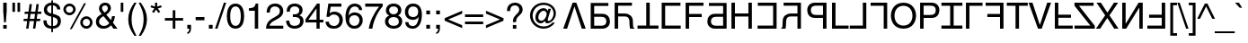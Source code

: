 SplineFontDB: 3.0
FontName: KaiskiHelve1
FullName: KaiskiHelve1
FamilyName: KaiskiHelve1
Weight: Medium
Copyright: Copyright (c) 2017 Kimeiga Studio.
Version: 001.006
ItalicAngle: 0
UnderlinePosition: -100
UnderlineWidth: 50
Ascent: 775
Descent: 225
InvalidEm: 0
sfntRevision: 0x00010000
LayerCount: 3
Layer: 0 0 "Back" 1
Layer: 1 0 "Fore" 0
Layer: 2 0 "Back 2" 1
XUID: [1021 58 2006465781 12694]
UniqueID: 4016519
StyleMap: 0x0040
FSType: 4
OS2Version: 2
OS2_WeightWidthSlopeOnly: 0
OS2_UseTypoMetrics: 0
CreationTime: 1035185257
ModificationTime: 1491255233
PfmFamily: 17
TTFWeight: 400
TTFWidth: 5
LineGap: 231
VLineGap: 0
Panose: 2 11 5 0 0 0 0 0 0 0
OS2TypoAscent: 775
OS2TypoAOffset: 0
OS2TypoDescent: -225
OS2TypoDOffset: 0
OS2TypoLinegap: 156
OS2WinAscent: 931
OS2WinAOffset: 0
OS2WinDescent: 225
OS2WinDOffset: 0
HheadAscent: 718
HheadAOffset: 0
HheadDescent: -207
HheadDOffset: 0
OS2SubXSize: 500
OS2SubYSize: 500
OS2SubXOff: 0
OS2SubYOff: 250
OS2SupXSize: 500
OS2SupYSize: 500
OS2SupXOff: 0
OS2SupYOff: 500
OS2StrikeYSize: 50
OS2StrikeYPos: 334
OS2CapHeight: 718
OS2XHeight: 523
OS2Vendor: 'ADBE'
OS2CodePages: 00000001.00000000
OS2UnicodeRanges: 800000af.4000004a.00000000.00000000
Lookup: 258 0 0 "'kern' Horizontal Kerning in Latin lookup 0" { "'kern' Horizontal Kerning in Latin lookup 0 subtable"  } ['kern' ('latn' <'dflt' > ) ]
MarkAttachClasses: 1
DEI: 91125
LangName: 1033 "" "" "Regular" "" "" "OTF 1.0;PS 001.006;Core 116;AOCW 1.0 161" "" "Please refer to the Copyright section for the font trademark attribution notices." "" "" "" "" "" "" "" "" "" "Medium" "KaiskiHelve1"
Encoding: UnicodeBmp
UnicodeInterp: none
NameList: AGL For New Fonts
DisplaySize: -48
AntiAlias: 1
FitToEm: 0
WinInfo: 26 13 9
BeginPrivate: 5
BlueValues 31 [-19 0 718 737 523 538 688 703]
OtherBlues 27 [270 281 405 409 -220 -207]
BlueScale 9 0.0437917
StdHW 4 [76]
StdVW 4 [88]
EndPrivate
Grid
-1000 203.000213623 m 0
 2000 203.000213623 l 1024
-1000 414.999725342 m 0
 2000 414.999725342 l 1024
-1000 718.000305176 m 0
 2000 718.000305176 l 1024
-1000 414.999145508 m 0
 2000 414.999145508 l 1024
-1000 485.166656494 m 0
 2000 485.166656494 l 1024
13.61328125 1275 m 0
 13.61328125 -725 l 1024
305 1275 m 0
 305 -725 l 1024
EndSplineSet
TeXData: 1 0 0 291504 145752 97168 548405 1048576 97168 783286 444596 497025 792723 393216 433062 380633 303038 157286 324010 404750 52429 2506097 1059062 262144
BeginChars: 65537 232

StartChar: .notdef
Encoding: 65536 -1 0
Width: 278
Flags: W
LayerCount: 3
Fore
Validated: 1
EndChar

StartChar: space
Encoding: 32 32 1
AltUni2: 0000a0.ffffffff.0
Width: 278
Flags: W
LayerCount: 3
Fore
Validated: 1
Kerns2: 105 -30 "'kern' Horizontal Kerning in Latin lookup 0 subtable" 65 -60 "'kern' Horizontal Kerning in Latin lookup 0 subtable" 58 -90 "'kern' Horizontal Kerning in Latin lookup 0 subtable" 56 -40 "'kern' Horizontal Kerning in Latin lookup 0 subtable" 55 -50 "'kern' Horizontal Kerning in Latin lookup 0 subtable" 53 -50 "'kern' Horizontal Kerning in Latin lookup 0 subtable"
EndChar

StartChar: exclam
Encoding: 33 33 2
Width: 278
Flags: MW
HStem: 0 102<90 187 90 187> 171 547<114 163 114 114> 698 20G<90 187 187 187>
VStem: 90 97<0 102 0 102 481 718>
LayerCount: 3
Fore
SplineSet
187 102 m 1x90
 187 0 l 1
 90 0 l 1
 90 102 l 1
 187 102 l 1x90
163 171 m 1x50
 114 171 l 1
 90 481 l 1
 90 718 l 1
 187 718 l 1
 187 481 l 1
 163 171 l 1x50
EndSplineSet
Validated: 1
EndChar

StartChar: quotedbl
Encoding: 34 34 3
Width: 355
Flags: MW
HStem: 463 255<70 143 70 143 212 285 70 212>
VStem: 70 73<463 718 463 718> 212 73<463 718 463 718>
LayerCount: 3
Fore
SplineSet
70 463 m 1
 70 718 l 1
 143 718 l 1
 143 463 l 1
 70 463 l 1
212 463 m 1xa0
 212 718 l 1
 285 718 l 1
 285 463 l 1
 212 463 l 1xa0
EndSplineSet
Validated: 1
EndChar

StartChar: numbersign
Encoding: 35 35 4
Width: 556
Flags: MW
HStem: 210 63<37 131 28 140 206 322 37 197 397 491> 415 63<65 159 56 168 65 226 235 350 426 520>
VStem: 28 501<210 478>
LayerCount: 3
Fore
SplineSet
388 210 m 1
 359 0 l 1
 293 0 l 1
 322 210 l 1
 197 210 l 1
 168 0 l 1
 102 0 l 1
 131 210 l 1
 28 210 l 1
 37 273 l 1
 140 273 l 1
 159 415 l 1
 56 415 l 1
 65 478 l 1
 168 478 l 1
 197 688 l 1
 264 688 l 1
 235 478 l 1
 359 478 l 1
 388 688 l 1
 455 688 l 1
 426 478 l 1
 529 478 l 1
 520 415 l 1
 417 415 l 1
 397 273 l 1
 500 273 l 1
 491 210 l 1
 388 210 l 1
350 415 m 1
 226 415 l 1
 206 273 l 1
 331 273 l 1
 350 415 l 1
EndSplineSet
Validated: 1
EndChar

StartChar: dollar
Encoding: 36 36 5
Width: 556
Flags: MW
HStem: -19 73<253 253 300 341> 638 73<214.5 253 193.5 300>
VStem: 32 88<126.5 213> 46 88<486.5 552.5 486.5 570> 253 47<-115 -19 -115 -19 54 308 409 638 711 775> 418 85<521 521> 432 88<147.5 208>
LayerCount: 3
Fore
SplineSet
253 409 m 1xda
 253 638 l 1
 176 638 134 583 134 522 c 0
 134 451 193 419 253 409 c 1xda
300 308 m 1
 300 54 l 1
 389 54 432 115 432 180 c 0
 432 236 396 278 354 291 c 2
 300 308 l 1
503 521 m 1xdc
 418 521 l 1xdc
 411 575 392 621 300 638 c 1
 300 399 l 1
 437 359 520 335 520 196 c 0
 520 26 382 -19 300 -19 c 1
 300 -115 l 1
 253 -115 l 1
 253 -19 l 1
 129 -12 32 40 32 213 c 1
 120 213 l 1xea
 126 106 153 70 253 54 c 1
 253 319 l 1
 151 343 46 378 46 516 c 0
 46 624 134 711 253 711 c 1
 253 775 l 1
 300 775 l 1
 300 711 l 1
 363 706 497 682 503 521 c 1xdc
EndSplineSet
Validated: 1
EndChar

StartChar: percent
Encoding: 37 37 6
Width: 889
Flags: MW
HStem: -7 70<652.5 708 652.5 727> 263 70<651.5 707.5> 355 70<182.5 238 182.5 257> 625 70<181.5 237.5>
VStem: 39 70<495 553 495 573.5> 310 70<498.5 554> 509 70<133 191 133 211.5> 780 70<136.5 192>
LayerCount: 3
Fore
SplineSet
39 526 m 0
 39 621 116 695 210 695 c 0
 303 695 380 620 380 526 c 0
 380 432 304 355 210 355 c 0
 116 355 39 430 39 526 c 0
109 526 m 0
 109 464 156 425 209 425 c 0
 267 425 310 471 310 526 c 0
 310 582 265 625 210 625 c 0
 153 625 109 580 109 526 c 0
509 164 m 0xdf
 509 259 586 333 680 333 c 0
 773 333 850 258 850 164 c 0
 850 70 774 -7 680 -7 c 0
 586 -7 509 68 509 164 c 0xdf
579 164 m 0
 579 102 626 63 679 63 c 0
 737 63 780 109 780 164 c 0
 780 220 735 263 680 263 c 0
 623 263 579 218 579 164 c 0
669 703 m 1
 273 -19 l 1
 219 -19 l 1
 614 703 l 1
 669 703 l 1
EndSplineSet
Validated: 1
EndChar

StartChar: ampersand
Encoding: 38 38 7
Width: 667
Flags: MW
HStem: -15 76<241 293 241 307.5> 0 21G<531 645 531 531> 642 76<262 313.5>
VStem: 44 88<145.5 218.5 135 222> 130 85<540.5 576 540.5 599.5> 376 85<532.5 595>
LayerCount: 3
Fore
SplineSet
417 141 m 1xb4
 255 339 l 1
 178 290 132 257 132 180 c 0
 132 90 221 61 261 61 c 0
 325 61 379 89 417 141 c 1xb4
286 439 m 1xac
 324 465 376 502 376 563 c 0
 376 627 328 642 299 642 c 0
 225 642 215 588 215 564 c 0
 215 517 259 466 286 439 c 1xac
517 155 m 1
 645 0 l 1
 531 0 l 1x74
 464 82 l 1
 415 26 360 -15 255 -15 c 0
 76 -15 44 118 44 173 c 0xb4
 44 271 73 324 206 399 c 1
 154 463 130 496 130 558 c 0
 130 641 190 718 300 718 c 0
 413 718 461 642 461 570 c 0
 461 469 385 418 332 382 c 1
 463 226 l 1
 479 270 483 285 492 338 c 1
 575 338 l 1
 571 289 554 223 517 155 c 1
EndSplineSet
Validated: 1
EndChar

StartChar: quoteright
Encoding: 8217 8217 8
Width: 222
Flags: MW
HStem: 463 255<53 157> 612 106<53 157 53 106>
VStem: 53 104<463 620 510 620 612 620 620 718 581.5 718> 106 51<595 612>
LayerCount: 3
Fore
SplineSet
53 612 m 1xa0
 53 718 l 1
 157 718 l 1
 157 620 l 2
 157 543 134 482 53 463 c 1
 53 510 l 1
 105 518 106 578 106 612 c 1
 53 612 l 1xa0
EndSplineSet
Validated: 1
Kerns2: 84 -50 "'kern' Horizontal Kerning in Latin lookup 0 subtable" 83 -50 "'kern' Horizontal Kerning in Latin lookup 0 subtable" 69 -50 "'kern' Horizontal Kerning in Latin lookup 0 subtable" 8 -57 "'kern' Horizontal Kerning in Latin lookup 0 subtable" 1 -70 "'kern' Horizontal Kerning in Latin lookup 0 subtable"
EndChar

StartChar: parenleft
Encoding: 40 40 9
Width: 333
Flags: MW
HStem: -207 21G<240 299 240 240> 713 20G<237 298 298 298>
VStem: 68 94<167.5 349>
LayerCount: 3
Fore
SplineSet
237 733 m 1
 298 733 l 1
 213 573 162 477 162 237 c 0
 162 72 219 -50 299 -207 c 1
 240 -207 l 1
 136 -51 68 74 68 261 c 0
 68 437 129 579 237 733 c 1
EndSplineSet
Validated: 1
EndChar

StartChar: parenright
Encoding: 41 41 10
Width: 333
Flags: MW
HStem: -207 21G<35 96 35 35> 713 20G<34 93 93 93>
VStem: 171 94<177 358.5 177 371.5>
LayerCount: 3
Fore
SplineSet
96 -207 m 1
 35 -207 l 1
 120 -47 171 49 171 289 c 0
 171 454 114 576 34 733 c 1
 93 733 l 1
 197 577 265 452 265 265 c 0
 265 89 204 -53 96 -207 c 1
EndSplineSet
Validated: 1
EndChar

StartChar: asterisk
Encoding: 42 42 11
Width: 389
Flags: MW
HStem: 431 287<129 224 164 259> 698 20G<164 224 224 224>
VStem: 39 310<591 591> 164 60<608 718 608 718>
LayerCount: 3
Fore
SplineSet
39 591 m 1xa0
 59 646 l 1
 164 608 l 1
 164 718 l 1
 224 718 l 1
 224 608 l 1
 329 646 l 1
 349 591 l 1
 241 557 l 1
 308 465 l 1
 259 431 l 1
 194 525 l 1
 129 431 l 1
 80 465 l 1
 147 557 l 1
 39 591 l 1xa0
EndSplineSet
Validated: 1
EndChar

StartChar: plus
Encoding: 43 43 12
Width: 584
Flags: MW
HStem: 0 21G<256 329 256 256> 216 73<39 256 39 256 329 545>
VStem: 256 73<0 216 0 216 289 505>
LayerCount: 3
Fore
SplineSet
256 289 m 1
 256 505 l 1
 329 505 l 1
 329 289 l 1
 545 289 l 1
 545 216 l 1
 329 216 l 1
 329 0 l 1
 256 0 l 1
 256 216 l 1
 39 216 l 1
 39 289 l 1
 256 289 l 1
EndSplineSet
Validated: 1
EndChar

StartChar: comma
Encoding: 44 44 13
Width: 278
Flags: MW
HStem: -147 46<87 87> 0 106<87 191 87 140>
VStem: 87 104<-147 8 -101 8 0 8 8 106 -60 106>
LayerCount: 3
Fore
SplineSet
87 0 m 1
 87 106 l 1
 191 106 l 1
 191 8 l 2
 191 -128 107 -144 87 -147 c 1
 87 -101 l 1
 129 -97 140 -47 140 0 c 1
 87 0 l 1
EndSplineSet
Validated: 1
Kerns2: 119 -100 "'kern' Horizontal Kerning in Latin lookup 0 subtable" 8 -100 "'kern' Horizontal Kerning in Latin lookup 0 subtable"
EndChar

StartChar: hyphen
Encoding: 45 45 14
AltUni2: 0000ad.ffffffff.0
Width: 333
Flags: MW
HStem: 232 90<44 289 44 289>
VStem: 44 245<232 322 232 322>
LayerCount: 3
Fore
SplineSet
289 322 m 1
 289 232 l 1
 44 232 l 1
 44 322 l 1
 289 322 l 1
EndSplineSet
Validated: 1
EndChar

StartChar: period
Encoding: 46 46 15
Width: 278
Flags: MW
HStem: 0 106<87 191 87 191>
VStem: 87 104<0 106 0 106>
LayerCount: 3
Fore
SplineSet
191 106 m 1
 191 0 l 1
 87 0 l 1
 87 106 l 1
 191 106 l 1
EndSplineSet
Validated: 1
Kerns2: 119 -100 "'kern' Horizontal Kerning in Latin lookup 0 subtable" 8 -100 "'kern' Horizontal Kerning in Latin lookup 0 subtable" 1 -60 "'kern' Horizontal Kerning in Latin lookup 0 subtable"
EndChar

StartChar: slash
Encoding: 47 47 16
Width: 278
Flags: MW
HStem: -19 21G<-17 50 -17 -17> 717 20G<229 295 295 295>
VStem: -17 312
LayerCount: 3
Fore
SplineSet
295 737 m 1
 50 -19 l 1
 -17 -19 l 1
 229 737 l 1
 295 737 l 1
EndSplineSet
Validated: 1
EndChar

StartChar: zero
Encoding: 48 48 17
Width: 556
Flags: MW
HStem: -19 79<227.5 328.5 227.5 379> 624 79<227.5 328.5>
VStem: 37 94<269 415> 425 94<269 415 269 430>
LayerCount: 3
Fore
SplineSet
425 342 m 0
 425 518 379 624 278 624 c 0
 177 624 131 518 131 342 c 0
 131 166 177 60 278 60 c 0
 379 60 425 166 425 342 c 0
519 342 m 0
 519 196 480 -19 278 -19 c 0
 76 -19 37 196 37 342 c 0
 37 488 76 703 278 703 c 0
 480 703 519 488 519 342 c 0
EndSplineSet
Validated: 1
EndChar

StartChar: one
Encoding: 49 49 18
Width: 556
Flags: MW
HStem: 0 21G<265 359 265 265> 499 70<101 265 101 101> 683 20G<290 359 359 359>
VStem: 265 94<0 499 499 499>
LayerCount: 3
Fore
SplineSet
359 703 m 1
 359 0 l 1
 265 0 l 1
 265 499 l 1
 101 499 l 1
 101 569 l 1
 215 577 262 588 290 703 c 1
 359 703 l 1
EndSplineSet
Validated: 1
EndChar

StartChar: two
Encoding: 50 50 19
Width: 556
Flags: MW
HStem: 0 83<125 507 125 507> 624 79<249 325.5>
VStem: 26 99<0 83> 44 88<451 565.5> 413 94<451 525>
LayerCount: 3
Fore
SplineSet
132 451 m 1xd8
 44 451 l 1xd8
 44 680 211 703 287 703 c 0
 409 703 507 624 507 493 c 0
 507 367 424 314 319 258 c 2
 246 218 l 2
 150 165 129 110 125 83 c 1
 507 83 l 1
 507 0 l 1
 26 0 l 1xe8
 31 146 97 224 191 279 c 2
 284 333 l 2
 359 376 413 405 413 497 c 0
 413 553 377 624 274 624 c 0
 141 624 135 500 132 451 c 1xd8
EndSplineSet
Validated: 1
EndChar

StartChar: three
Encoding: 51 51 20
Width: 556
Flags: MW
HStem: -19 79<243 320 209.5 358.5> 325 73<262.5 294> 624 79<211.5 326.5>
VStem: 34 91<215 215> 51 86<473 524.5> 224 181<371 373 371 400 371 400> 404 91<473 534> 428 94<155.5 254 149.5 255>
LayerCount: 3
Fore
SplineSet
224 324 m 1xed
 224 400 l 1xed
 239 399 255 398 270 398 c 0
 338 398 404 425 404 513 c 0
 404 555 379 624 274 624 c 0
 149 624 141 522 137 473 c 1
 51 473 l 1
 51 576 93 703 278 703 c 0
 414 703 495 625 495 518 c 0xea
 495 428 443 385 405 373 c 1
 405 371 l 1
 473 349 522 301 522 207 c 0
 522 92 448 -19 269 -19 c 0
 217 -19 173 -6 139 12 c 0
 61 53 40 134 34 215 c 1
 125 215 l 1
 128 149 144 60 275 60 c 0
 365 60 428 115 428 196 c 0xf1
 428 314 324 325 264 325 c 0
 251 325 237 324 224 324 c 1xed
EndSplineSet
Validated: 1
EndChar

StartChar: four
Encoding: 52 52 21
Width: 556
Flags: MW
HStem: 0 21G<332 420 332 332> 171 76<106 332 106 332 420 523> 683 20G<347 420 420 420>
VStem: 332 88<0 171 0 171 247 566 566 566>
LayerCount: 3
Fore
SplineSet
523 171 m 1
 420 171 l 1
 420 0 l 1
 332 0 l 1
 332 171 l 1
 25 171 l 1
 25 257 l 1
 347 703 l 1
 420 703 l 1
 420 247 l 1
 523 247 l 1
 523 171 l 1
330 566 m 1
 106 247 l 1
 332 247 l 1
 332 566 l 1
 330 566 l 1
EndSplineSet
Validated: 1
EndChar

StartChar: five
Encoding: 53 53 22
Width: 556
Flags: MW
HStem: -19 76<232.5 317.5 232.5 369> 374 79<251.5 307.5> 602 86<177 177 177 475>
VStem: 420 94<189 268.5>
LayerCount: 3
Fore
SplineSet
177 602 m 1
 147 409 l 1
 177 432 220 453 283 453 c 0
 397 453 514 373 514 228 c 0
 514 150 479 -19 259 -19 c 0
 167 -19 49 18 32 175 c 1
 123 175 l 1
 132 93 193 57 272 57 c 0
 363 57 420 130 420 218 c 0
 420 319 351 374 264 374 c 0
 213 374 167 350 134 307 c 1
 58 311 l 1
 111 688 l 1
 475 688 l 1
 475 602 l 1
 177 602 l 1
EndSplineSet
Validated: 1
EndChar

StartChar: six
Encoding: 54 54 23
Width: 556
Flags: MW
HStem: -19 79<246 322.5> 369 79<250 339.5> 624 79<227 334>
VStem: 38 91<364 401 364 404> 427 91<189 252>
LayerCount: 3
Fore
SplineSet
503 516 m 1
 417 516 l 1
 406 578 372 624 296 624 c 0
 158 624 129 438 129 364 c 1
 131 362 l 1
 153 400 202 448 298 448 c 0
 384 448 518 393 518 225 c 0
 518 153 499 101 451 49 c 0
 414 8 372 -19 273 -19 c 0
 219 -19 142 5 92 83 c 0
 50 149 38 235 38 327 c 0
 38 481 88 703 298 703 c 0
 379 703 494 659 503 516 c 1
141 216 m 0
 141 141 186 60 289 60 c 0
 373 60 427 126 427 221 c 0
 427 283 394 369 285 369 c 0
 188 369 141 299 141 216 c 0
EndSplineSet
Validated: 1
EndChar

StartChar: seven
Encoding: 55 55 24
Width: 556
Flags: MW
HStem: 0 21G<137 234 137 137> 602 86<37 523 37 424>
VStem: 37 486<611 688 611 688 611 688>
LayerCount: 3
Fore
SplineSet
37 602 m 1
 37 688 l 1
 523 688 l 1
 523 611 l 1
 453 538 285 314 234 0 c 1
 137 0 l 1
 161 193 289 445 424 602 c 1
 37 602 l 1
EndSplineSet
Validated: 1
EndChar

StartChar: eight
Encoding: 56 56 25
Width: 556
Flags: MW
HStem: -19 79<259.5 314 221 362> 330 76<244 314 244 317> 624 79<223 321.5>
VStem: 38 94<185 232.5 172 245> 62 91<480.5 536.5 480.5 546.5> 401 91<487 540.5> 423 94<146.5 229.5 146.5 240.5>
LayerCount: 3
Fore
SplineSet
492 522 m 0xec
 492 421 433 390 402 374 c 1
 497 334 517 256 517 203 c 0
 517 90 445 -19 279 -19 c 0
 240 -19 166 -9 110 35 c 0
 38 92 38 168 38 202 c 0xf2
 38 288 83 343 157 373 c 1
 97 396 62 444 62 510 c 0
 62 583 107 703 275 703 c 0
 431 703 492 604 492 522 c 0xec
277 330 m 0xf2
 178 330 132 265 132 200 c 0
 132 144 160 60 282 60 c 0
 346 60 423 83 423 193 c 0
 423 288 357 330 277 330 c 0xf2
276 406 m 0xec
 352 406 401 455 401 519 c 0
 401 562 373 624 270 624 c 0
 176 624 153 559 153 514 c 0
 153 447 212 406 276 406 c 0xec
EndSplineSet
Validated: 1
EndChar

StartChar: nine
Encoding: 57 57 26
Width: 556
Flags: MW
HStem: -19 73<221 305 221 380> 235 79<246.5 295.5> 624 79<228 319.5>
VStem: 42 91<398.5 513 398.5 526> 50 88<135 169> 411 103<404.5 434 339.5 514>
LayerCount: 3
Fore
SplineSet
263 235 m 0xf4
 133 235 42 322 42 462 c 0xf4
 42 590 120 703 268 703 c 0
 492 703 514 491 514 377 c 0
 514 302 501 -19 259 -19 c 0
 94 -19 50 101 50 169 c 1
 138 169 l 1xec
 143 98 185 54 257 54 c 0
 353 54 404 135 426 317 c 1
 424 319 l 1
 398 265 328 235 263 235 c 0xf4
276 314 m 0
 322 314 411 335 411 474 c 0
 411 554 370 624 269 624 c 0
 187 624 133 560 133 466 c 0
 133 331 217 314 276 314 c 0
EndSplineSet
Validated: 1
EndChar

StartChar: colon
Encoding: 58 58 27
Width: 278
Flags: MW
HStem: 0 106<87 191 87 191> 410 106<87 191 87 191>
VStem: 87 104<0 106 0 106 410 516>
LayerCount: 3
Fore
SplineSet
191 106 m 1
 191 0 l 1
 87 0 l 1
 87 106 l 1
 191 106 l 1
191 516 m 1x60
 191 410 l 1
 87 410 l 1
 87 516 l 1
 191 516 l 1x60
EndSplineSet
Validated: 1
Kerns2: 1 -50 "'kern' Horizontal Kerning in Latin lookup 0 subtable"
EndChar

StartChar: semicolon
Encoding: 59 59 28
Width: 278
Flags: MW
HStem: -147 46<87 87> 0 106<87 191 87 140> 410 106<87 191 87 191>
VStem: 87 104<-147 8 -101 8 0 8 8 106 -60 106 410 516>
LayerCount: 3
Fore
SplineSet
87 0 m 1
 87 106 l 1
 191 106 l 1
 191 8 l 2
 191 -128 107 -144 87 -147 c 1
 87 -101 l 1
 129 -97 140 -47 140 0 c 1
 87 0 l 1
191 410 m 1x30
 87 410 l 1
 87 516 l 1
 191 516 l 1
 191 410 l 1x30
EndSplineSet
Validated: 1
Kerns2: 1 -50 "'kern' Horizontal Kerning in Latin lookup 0 subtable"
EndChar

StartChar: less
Encoding: 60 60 29
Width: 584
Flags: MW
HStem: 11 484<536 536>
VStem: 48 488<11 288 11 288>
LayerCount: 3
Fore
SplineSet
536 91 m 1
 536 11 l 1
 48 218 l 1
 48 288 l 1
 536 495 l 1
 536 415 l 1
 146 253 l 1
 536 91 l 1
EndSplineSet
Validated: 1
EndChar

StartChar: equal
Encoding: 61 61 30
Width: 584
Flags: MW
HStem: 115 73<39 545 39 545> 317 73<39 545 39 545>
VStem: 39 506<115 188 115 188 317 390 115 390>
LayerCount: 3
Fore
SplineSet
545 390 m 1
 545 317 l 1
 39 317 l 1
 39 390 l 1
 545 390 l 1
545 188 m 1
 545 115 l 1
 39 115 l 1
 39 188 l 1
 545 188 l 1
EndSplineSet
Validated: 1
EndChar

StartChar: greater
Encoding: 62 62 31
Width: 584
Flags: MW
HStem: 11 484<48 48>
VStem: 48 488<11 288 91 288 218 495 218 495>
LayerCount: 3
Fore
SplineSet
48 415 m 1
 48 495 l 1
 536 288 l 1
 536 218 l 1
 48 11 l 1
 48 91 l 1
 438 253 l 1
 48 415 l 1
EndSplineSet
Validated: 1
EndChar

StartChar: question
Encoding: 63 63 32
Width: 556
Flags: HMW
HStem: 0 102<221 318 221 318> 651 76<253.5 325.5>
VStem: 56 88<493 514.5> 221 97<0 102 0 102> 223 88<183 240> 398 94<508.5 558>
LayerCount: 3
Fore
SplineSet
144 493 m 1xf4
 56 493 l 1
 59 561 62 625 135 681 c 0
 175 712 227 727 280 727 c 0
 392 727 492 659 492 531 c 0
 492 465 466 431 398 366 c 0
 337 307 311 284 311 193 c 0
 311 190 311 187 311 183 c 1
 223 183 l 1xec
 223 297 248 326 318 398 c 0
 384 466 398 480 398 537 c 0
 398 579 374 651 277 651 c 0
 149 651 144 536 144 493 c 1xf4
318 102 m 1x90
 318 0 l 1
 221 0 l 1
 221 102 l 1
 318 102 l 1x90
EndSplineSet
Validated: 1
EndChar

StartChar: at
Encoding: 64 64 33
Width: 1015
Flags: MW
HStem: -19 62<443.5 577.5 443.5 593> 136 72<437 466.5> 500 72<484.5 551> 675 62<435 599.5>
VStem: 147 73<266.5 443.5 266.5 465.5> 296 82<276.5 346.5 276.5 363.5> 565 75<199 243.5> 803 65<363.5 497>
LayerCount: 3
Fore
SplineSet
611 408 m 0
 611 457 573 500 529 500 c 0
 440 500 378 388 378 305 c 0
 378 248 412 208 462 208 c 0
 547 208 611 328 611 408 c 0
642 494 m 1
 662 556 l 1
 730 556 l 1
 692 416 640 257 640 230 c 0
 640 211 645 201 661 201 c 0
 729 201 803 310 803 417 c 0
 803 577 675 675 524 675 c 0
 346 675 220 532 220 355 c 0
 220 178 356 43 531 43 c 0
 624 43 717 87 774 157 c 1
 841 157 l 1
 776 48 657 -19 529 -19 c 0
 315 -19 147 148 147 361 c 0
 147 570 318 737 524 737 c 0
 709 737 868 607 868 425 c 0
 868 244 718 136 629 136 c 0
 595 136 567 156 565 199 c 1
 563 198 l 1
 534 167 490 136 443 136 c 0
 357 136 296 209 296 296 c 0
 296 431 388 572 527 572 c 0
 575 572 616 550 642 494 c 1
EndSplineSet
Validated: 1
EndChar

StartChar: A
Encoding: 65 65 34
Width: 720
Flags: HW
HStem: 0 106<359 361 359 411 308 361> 698 20G<46 154 154 154 564 673 673 673>
VStem: 46 627<718 718>
LayerCount: 3
Fore
SplineSet
361 612 m 1
 359 612 l 1
 154 0 l 1
 46 0 l 1
 308 718 l 1
 411 718 l 1
 673 0 l 1
 564 0 l 1
 361 612 l 1
EndSplineSet
Validated: 1
Kerns2: 90 -40 "'kern' Horizontal Kerning in Latin lookup 0 subtable" 88 -40 "'kern' Horizontal Kerning in Latin lookup 0 subtable" 87 -40 "'kern' Horizontal Kerning in Latin lookup 0 subtable" 86 -30 "'kern' Horizontal Kerning in Latin lookup 0 subtable" 58 -100 "'kern' Horizontal Kerning in Latin lookup 0 subtable" 56 -50 "'kern' Horizontal Kerning in Latin lookup 0 subtable" 55 -70 "'kern' Horizontal Kerning in Latin lookup 0 subtable" 54 -50 "'kern' Horizontal Kerning in Latin lookup 0 subtable" 53 -120 "'kern' Horizontal Kerning in Latin lookup 0 subtable" 50 -30 "'kern' Horizontal Kerning in Latin lookup 0 subtable" 48 -30 "'kern' Horizontal Kerning in Latin lookup 0 subtable" 40 -30 "'kern' Horizontal Kerning in Latin lookup 0 subtable" 36 -30 "'kern' Horizontal Kerning in Latin lookup 0 subtable"
EndChar

StartChar: B
Encoding: 66 66 35
Width: 667
Flags: HMW
HStem: 779 21G<86 183 86 86> 414 83<183 376 183 376 376 409> 82 83<183 183 183 380>
VStem: 86 97<497 800 165 414> 522 100<239.5 333.5>
LayerCount: 3
Fore
SplineSet
183 415 m 1
 409 415 l 2
 565 415 622 302 622 202 c 0
 622 86 542 0 409 0 c 2
 86 0 l 1
 86 718 l 1
 153 718 l 1
 183 718 l 1
 578 718 l 1
 578 635 l 1
 183 635 l 1
 183 415 l 1
183 83 m 1
 380 83 l 2
 460 83 522 112 522 203 c 0
 522 300 463 332 376 332 c 2
 183 332 l 1
 183 83 l 1
EndSplineSet
Kerns2: 54 -10 "'kern' Horizontal Kerning in Latin lookup 0 subtable" 15 -20 "'kern' Horizontal Kerning in Latin lookup 0 subtable" 13 -20 "'kern' Horizontal Kerning in Latin lookup 0 subtable"
EndChar

StartChar: C
Encoding: 67 67 36
Width: 711
Flags: HMW
HStem: 0 16<554 673> 308 83<174 399 174 399 399 409> 635 83<174 174 174 409 409 416>
VStem: 77 97<0 308 0 391 391 635> 537 97 545 100<472 570.5>
LayerCount: 3
Fore
SplineSet
174 634 m 1
 174 415 l 1
 352 415 l 2
 487 415 579 336 584 218 c 2
 590 88 l 2
 591 48 596 33 626 16 c 1
 626 0 l 1
 507 0 l 1
 493 44 490 153 490 180 c 0
 490 239 478 332 362 332 c 2
 174 332 l 1
 174 0 l 1
 77 0 l 1
 77 718 l 1
 143 718 l 5
 174 718 l 1
 559 718 l 1
 559 634 l 1
 174 634 l 1
EndSplineSet
Kerns2: 15 -30 "'kern' Horizontal Kerning in Latin lookup 0 subtable" 13 -30 "'kern' Horizontal Kerning in Latin lookup 0 subtable"
EndChar

StartChar: D
Encoding: 68 68 37
Width: 611
Flags: HMW
HStem: 0 21G<257 354 257 257> 632 86<14 597 14 257 354 354 354 597>
VStem: 257 97<0 632 0 632>
LayerCount: 3
Fore
SplineSet
14 86 m 1
 257 86 l 1
 257 718 l 1
 354 718 l 1
 354 86 l 1
 597 86 l 1
 597 0 l 1
 14 0 l 1
 14 86 l 1
EndSplineSet
Validated: 1
Kerns2: 58 -90 "'kern' Horizontal Kerning in Latin lookup 0 subtable" 56 -40 "'kern' Horizontal Kerning in Latin lookup 0 subtable" 55 -70 "'kern' Horizontal Kerning in Latin lookup 0 subtable" 34 -40 "'kern' Horizontal Kerning in Latin lookup 0 subtable" 15 -70 "'kern' Horizontal Kerning in Latin lookup 0 subtable" 13 -70 "'kern' Horizontal Kerning in Latin lookup 0 subtable"
EndChar

StartChar: E
Encoding: 69 69 38
Width: 667
Flags: HMW
HStem: 0 86<183 616 183 616> 326 86<183 576 183 576> 632 86<183 609 183 183>
VStem: 86 97<86 326 412 632>
LayerCount: 3
Fore
SplineSet
183 86 m 5
 616 86 l 1
 616 0 l 1
 86 0 l 1
 86 718 l 1
 609 718 l 1
 609 632 l 1
 183 632 l 5
 183 86 l 5
EndSplineSet
Validated: 1
EndChar

StartChar: F
Encoding: 70 70 39
Width: 602
Flags: HMWO
HStem: 0 21G<77 174 77 77> 326 86<174 526 174 526> 632 86<174 574 174 174>
VStem: 77 97<0 326 0 412 412 632>
LayerCount: 3
Fore
SplineSet
174 326 m 1
 174 0 l 1
 77 0 l 1
 77 718 l 1
 574 718 l 1
 574 632 l 1
 174 632 l 1
 174 412 l 1
 526 412 l 1
 526 326 l 1
 174 326 l 1
EndSplineSet
Validated: 1
Kerns2: 83 -45 "'kern' Horizontal Kerning in Latin lookup 0 subtable" 80 -30 "'kern' Horizontal Kerning in Latin lookup 0 subtable" 70 -30 "'kern' Horizontal Kerning in Latin lookup 0 subtable" 66 -50 "'kern' Horizontal Kerning in Latin lookup 0 subtable" 34 -80 "'kern' Horizontal Kerning in Latin lookup 0 subtable" 15 -150 "'kern' Horizontal Kerning in Latin lookup 0 subtable" 13 -150 "'kern' Horizontal Kerning in Latin lookup 0 subtable"
EndChar

StartChar: G
Encoding: 71 71 40
Width: 686
Flags: HMW
HStem: 779 21G<86 183 86 86> 414 83<183 376 183 376 376 409> 82 83<183 183 183 380>
VStem: 86 97<497 800 165 414> 522 100<239.5 333.5>
LayerCount: 3
Fore
SplineSet
521 415 m 1
 295 415 l 2
 139 415 82 302 82 202 c 0
 82 86 162 0 295 0 c 2
 618 0 l 1
 618 718 l 1
 551 718 l 1
 521 718 l 1
 126 718 l 1
 126 635 l 1
 521 635 l 1
 521 415 l 1
521 83 m 1
 324 83 l 2
 244 83 182 112 182 203 c 0
 182 300 241 332 328 332 c 2
 521 332 l 1
 521 83 l 1
EndSplineSet
EndChar

StartChar: H
Encoding: 72 72 41
Width: 722
Flags: MW
HStem: 0 21G<77 174 77 77 549 646 549 549> 335 86<174 549 174 549> 698 20G<77 174 174 174 549 646 646 646>
VStem: 77 97<0 335 0 421 421 718> 549 97<0 335 335 335 421 718 0 718>
LayerCount: 3
Fore
SplineSet
549 421 m 1
 549 718 l 1
 646 718 l 1
 646 0 l 1
 549 0 l 1
 549 335 l 1
 174 335 l 1
 174 0 l 1
 77 0 l 1
 77 718 l 1
 174 718 l 1
 174 421 l 1
 549 421 l 1
EndSplineSet
Validated: 1
EndChar

StartChar: I
Encoding: 73 73 42
Width: 667
Flags: HMW
HStem: 0 86<162 595 162 595> 326 86<162 555 162 555> 632 86<162 588 162 162>
VStem: 65 97<86 326 412 632>
LayerCount: 3
Fore
SplineSet
512 86 m 1
 512 632 l 1
 86 632 l 1
 86 718 l 1
 609 718 l 1
 609 0 l 1
 79 0 l 1
 79 86 l 1
 512 86 l 1
EndSplineSet
Validated: 1
EndChar

StartChar: J
Encoding: 74 74 43
Width: 711
Flags: HMW
HStem: 0 16<554 673> 308 83<174 399 174 399 399 409> 635 83<174 174 174 409 409 416>
VStem: 77 97<0 308 0 391 391 635> 537 97 545 100<472 570.5>
LayerCount: 3
Fore
SplineSet
514 634 m 5
 514 415 l 5
 336 415 l 6
 201 415 109 336 104 218 c 6
 98 88 l 6
 97 48 92 33 62 16 c 5
 62 0 l 5
 181 0 l 5
 195 44 198 153 198 180 c 4
 198 239 210 332 326 332 c 6
 514 332 l 5
 514 0 l 5
 611 0 l 5
 611 718 l 5
 545 718 l 5
 514 718 l 5
 129 718 l 5
 129 634 l 5
 514 634 l 5
EndSplineSet
Kerns2: 86 -20 "'kern' Horizontal Kerning in Latin lookup 0 subtable" 66 -20 "'kern' Horizontal Kerning in Latin lookup 0 subtable" 34 -20 "'kern' Horizontal Kerning in Latin lookup 0 subtable" 15 -30 "'kern' Horizontal Kerning in Latin lookup 0 subtable" 13 -30 "'kern' Horizontal Kerning in Latin lookup 0 subtable"
EndChar

StartChar: K
Encoding: 75 75 44
Width: 698
Flags: HW
LayerCount: 3
Fore
SplineSet
525 635 m 5
 328 635 l 6
 248 635 186 606 186 515 c 4
 186 418 245 386 332 386 c 6
 525 386 l 5
 525 635 l 5
525 303 m 5
 299 303 l 6
 143 303 86 415 86 516 c 4
 86 631 166 718 299 718 c 6
 622 718 l 5
 622 0 l 5
 525 0 l 5
 525 303 l 5
EndSplineSet
Validated: 1
Kerns2: 90 -50 "'kern' Horizontal Kerning in Latin lookup 0 subtable" 86 -30 "'kern' Horizontal Kerning in Latin lookup 0 subtable" 80 -40 "'kern' Horizontal Kerning in Latin lookup 0 subtable" 70 -40 "'kern' Horizontal Kerning in Latin lookup 0 subtable" 48 -50 "'kern' Horizontal Kerning in Latin lookup 0 subtable"
EndChar

StartChar: L
Encoding: 76 76 45
Width: 556
Flags: HW
LayerCount: 3
Fore
SplineSet
173 718 m 1
 173 86 l 1
 537 86 l 1
 537 0 l 1
 76 0 l 1
 76 718 l 1
 173 718 l 1
EndSplineSet
Validated: 1
Kerns2: 119 -140 "'kern' Horizontal Kerning in Latin lookup 0 subtable" 90 -30 "'kern' Horizontal Kerning in Latin lookup 0 subtable" 58 -140 "'kern' Horizontal Kerning in Latin lookup 0 subtable" 56 -70 "'kern' Horizontal Kerning in Latin lookup 0 subtable" 55 -110 "'kern' Horizontal Kerning in Latin lookup 0 subtable" 53 -110 "'kern' Horizontal Kerning in Latin lookup 0 subtable" 8 -160 "'kern' Horizontal Kerning in Latin lookup 0 subtable"
EndChar

StartChar: M
Encoding: 77 77 46
Width: 556
Flags: HMW
HStem: 0 86<119 483 119 483> 698 20G<22 119 119 119>
VStem: 22 97<86 718 86 718 86 718>
LayerCount: 3
Fore
SplineSet
383 718 m 1
 480 718 l 1
 480 0 l 1
 19 0 l 1
 19 86 l 1
 383 86 l 1
 383 718 l 1
EndSplineSet
Validated: 1
EndChar

StartChar: N
Encoding: 78 78 47
Width: 587
Flags: HW
LayerCount: 3
Fore
SplineSet
414 0 m 1
 414 632 l 1
 50 632 l 1
 50 718 l 1
 511 718 l 1
 511 0 l 1
 414 0 l 1
  Spiro
    414 0 v
    414 632 v
    50 632 v
    50 718 v
    511 718 v
    511 0 v
    0 0 z
  EndSpiro
EndSplineSet
Validated: 1
EndChar

StartChar: O
Encoding: 79 79 48
Width: 778
Flags: MW
HStem: -19 86<311 467 311 523> 651 86<311 467>
VStem: 39 100<281.5 436.5> 639 100<281.5 436.5 281.5 443.5>
LayerCount: 3
Fore
SplineSet
639 359 m 0
 639 528 545 651 389 651 c 0
 233 651 139 528 139 359 c 0
 139 190 233 67 389 67 c 0
 545 67 639 190 639 359 c 0
739 359 m 0
 739 204 657 -19 389 -19 c 0
 121 -19 39 204 39 359 c 0
 39 514 121 737 389 737 c 0
 657 737 739 514 739 359 c 0
EndSplineSet
Validated: 1
Kerns2: 58 -70 "'kern' Horizontal Kerning in Latin lookup 0 subtable" 57 -60 "'kern' Horizontal Kerning in Latin lookup 0 subtable" 56 -30 "'kern' Horizontal Kerning in Latin lookup 0 subtable" 55 -50 "'kern' Horizontal Kerning in Latin lookup 0 subtable" 53 -40 "'kern' Horizontal Kerning in Latin lookup 0 subtable" 34 -20 "'kern' Horizontal Kerning in Latin lookup 0 subtable" 15 -40 "'kern' Horizontal Kerning in Latin lookup 0 subtable" 13 -40 "'kern' Horizontal Kerning in Latin lookup 0 subtable"
EndChar

StartChar: P
Encoding: 80 80 49
Width: 658
Flags: HW
LayerCount: 3
Fore
SplineSet
174 635 m 1
 174 386 l 1
 367 386 l 2
 454 386 513 418 513 515 c 0
 513 606 451 635 371 635 c 2
 174 635 l 1
174 303 m 1
 174 0 l 1
 77 0 l 1
 77 718 l 1
 400 718 l 2
 533 718 613 632 613 516 c 0
 613 416 556 303 400 303 c 2
 174 303 l 1
EndSplineSet
Validated: 1
Kerns2: 80 -50 "'kern' Horizontal Kerning in Latin lookup 0 subtable" 70 -50 "'kern' Horizontal Kerning in Latin lookup 0 subtable" 66 -40 "'kern' Horizontal Kerning in Latin lookup 0 subtable" 34 -120 "'kern' Horizontal Kerning in Latin lookup 0 subtable" 15 -180 "'kern' Horizontal Kerning in Latin lookup 0 subtable" 13 -180 "'kern' Horizontal Kerning in Latin lookup 0 subtable"
EndChar

StartChar: Q
Encoding: 81 81 50
Width: 623
Flags: HMW
HStem: 0 21G<263 360 263 263> 632 86<20 603 20 263 360 360 360 603>
VStem: 263 97<0 632 0 632>
LayerCount: 3
Fore
SplineSet
603 86 m 5
 603 0 l 1
 20 0 l 1
 20 86 l 1
 263 86 l 25
 263 632 l 1
 20 632 l 1
 20 718 l 1
 603 718 l 1
 603 632 l 1
 360 632 l 1
 360 86 l 29
 603 86 l 5
EndSplineSet
Validated: 1
Kerns2: 54 -10 "'kern' Horizontal Kerning in Latin lookup 0 subtable"
EndChar

StartChar: R
Encoding: 82 82 51
Width: 566
Flags: HMW
HStem: 0 86<174 538 174 538> 698 20G<77 174 174 174>
VStem: 77 97<86 718 86 718 86 718>
LayerCount: 3
Fore
SplineSet
174 0 m 1
 174 632 l 1
 538 632 l 1
 538 718 l 1
 77 718 l 1
 77 0 l 1
 174 0 l 1
EndSplineSet
Kerns2: 58 -50 "'kern' Horizontal Kerning in Latin lookup 0 subtable" 56 -30 "'kern' Horizontal Kerning in Latin lookup 0 subtable" 55 -50 "'kern' Horizontal Kerning in Latin lookup 0 subtable" 54 -40 "'kern' Horizontal Kerning in Latin lookup 0 subtable" 53 -30 "'kern' Horizontal Kerning in Latin lookup 0 subtable" 48 -20 "'kern' Horizontal Kerning in Latin lookup 0 subtable"
EndChar

StartChar: S
Encoding: 83 83 52
Width: 623
Flags: HMW
HStem: 0 21G<450 547 547 547> 326 86<98 450 98 450> 632 86<50 450 450 450>
VStem: 450 97<0 326 0 412 412 632>
LayerCount: 3
Fore
SplineSet
450 326 m 1
 98 326 l 1
 98 412 l 1
 450 412 l 1
 450 632 l 1
 50 632 l 1
 50 718 l 1
 547 718 l 1
 547 0 l 1
 450 0 l 1
 450 326 l 1
EndSplineSet
Validated: 1
Kerns2: 15 -20 "'kern' Horizontal Kerning in Latin lookup 0 subtable" 13 -20 "'kern' Horizontal Kerning in Latin lookup 0 subtable"
EndChar

StartChar: T
Encoding: 84 84 53
Width: 611
Flags: MW
HStem: 0 21G<257 354 257 257> 632 86<14 597 14 257 354 354 354 597>
VStem: 257 97<0 632 0 632>
LayerCount: 3
Fore
SplineSet
14 632 m 1
 14 718 l 1
 597 718 l 1
 597 632 l 1
 354 632 l 1
 354 0 l 1
 257 0 l 1
 257 632 l 1
 14 632 l 1
EndSplineSet
Validated: 1
Kerns2: 90 -120 "'kern' Horizontal Kerning in Latin lookup 0 subtable" 88 -120 "'kern' Horizontal Kerning in Latin lookup 0 subtable" 86 -120 "'kern' Horizontal Kerning in Latin lookup 0 subtable" 83 -120 "'kern' Horizontal Kerning in Latin lookup 0 subtable" 80 -120 "'kern' Horizontal Kerning in Latin lookup 0 subtable" 70 -120 "'kern' Horizontal Kerning in Latin lookup 0 subtable" 66 -120 "'kern' Horizontal Kerning in Latin lookup 0 subtable" 48 -40 "'kern' Horizontal Kerning in Latin lookup 0 subtable" 34 -120 "'kern' Horizontal Kerning in Latin lookup 0 subtable" 28 -20 "'kern' Horizontal Kerning in Latin lookup 0 subtable" 27 -20 "'kern' Horizontal Kerning in Latin lookup 0 subtable" 15 -120 "'kern' Horizontal Kerning in Latin lookup 0 subtable" 14 -140 "'kern' Horizontal Kerning in Latin lookup 0 subtable" 13 -120 "'kern' Horizontal Kerning in Latin lookup 0 subtable"
EndChar

StartChar: U
Encoding: 85 85 54
Width: 667
Flags: MW
HStem: 0 106<333 335 333 385 282 335> 698 20G<20 128 128 128 538 647 647 647>
VStem: 20 627<718 718>
LayerCount: 3
Fore
SplineSet
335 106 m 1
 538 718 l 1
 647 718 l 1
 385 0 l 1
 282 0 l 1
 20 718 l 1
 128 718 l 1
 333 106 l 1
 335 106 l 1
EndSplineSet
Validated: 1
Kerns2: 34 -40 "'kern' Horizontal Kerning in Latin lookup 0 subtable" 15 -40 "'kern' Horizontal Kerning in Latin lookup 0 subtable" 13 -40 "'kern' Horizontal Kerning in Latin lookup 0 subtable"
EndChar

StartChar: V
Encoding: 86 86 55
Width: 601
Flags: HMW
HStem: 0 21G<76 173 76 76> 326 86<173 525 173 525> 632 86<173 573 173 173>
VStem: 76 97<0 326 0 412 412 632>
LayerCount: 3
Fore
SplineSet
173 392 m 1
 525 392 l 1
 525 306 l 1
 173 306 l 1
 173 86 l 1
 573 86 l 1
 573 0 l 1
 76 0 l 1
 76 718 l 1
 173 718 l 1
 173 392 l 1
EndSplineSet
Validated: 1
Kerns2: 86 -70 "'kern' Horizontal Kerning in Latin lookup 0 subtable" 80 -80 "'kern' Horizontal Kerning in Latin lookup 0 subtable" 70 -80 "'kern' Horizontal Kerning in Latin lookup 0 subtable" 66 -70 "'kern' Horizontal Kerning in Latin lookup 0 subtable" 48 -40 "'kern' Horizontal Kerning in Latin lookup 0 subtable" 40 -40 "'kern' Horizontal Kerning in Latin lookup 0 subtable" 34 -80 "'kern' Horizontal Kerning in Latin lookup 0 subtable" 28 -40 "'kern' Horizontal Kerning in Latin lookup 0 subtable" 27 -40 "'kern' Horizontal Kerning in Latin lookup 0 subtable" 15 -125 "'kern' Horizontal Kerning in Latin lookup 0 subtable" 14 -80 "'kern' Horizontal Kerning in Latin lookup 0 subtable" 13 -125 "'kern' Horizontal Kerning in Latin lookup 0 subtable"
EndChar

StartChar: W
Encoding: 87 87 56
Width: 611
Flags: HMW
HStem: 0 86<146 588 146 588> 632 86<56 463 56 588>
VStem: 23 565<0 81 81 81>
LayerCount: 3
Fore
SplineSet
22 86 m 1
 464 86 l 1
 22 634 l 1
 22 718 l 1
 554 718 l 1
 554 632 l 1
 147 632 l 1
 587 81 l 1
 587 0 l 1
 22 0 l 1
 22 86 l 1
EndSplineSet
Validated: 1
Kerns2: 90 -20 "'kern' Horizontal Kerning in Latin lookup 0 subtable" 86 -30 "'kern' Horizontal Kerning in Latin lookup 0 subtable" 80 -30 "'kern' Horizontal Kerning in Latin lookup 0 subtable" 70 -30 "'kern' Horizontal Kerning in Latin lookup 0 subtable" 66 -40 "'kern' Horizontal Kerning in Latin lookup 0 subtable" 48 -20 "'kern' Horizontal Kerning in Latin lookup 0 subtable" 34 -50 "'kern' Horizontal Kerning in Latin lookup 0 subtable" 15 -80 "'kern' Horizontal Kerning in Latin lookup 0 subtable" 14 -40 "'kern' Horizontal Kerning in Latin lookup 0 subtable" 13 -80 "'kern' Horizontal Kerning in Latin lookup 0 subtable"
EndChar

StartChar: X
Encoding: 88 88 57
Width: 667
Flags: MW
HStem: 0 21G<19 136 19 19 528 648 528 528> 698 20G<35 157 157 157 521 637 637 637>
VStem: 19 629<0 0>
LayerCount: 3
Fore
SplineSet
396 368 m 1
 648 0 l 1
 528 0 l 1
 335 295 l 1
 136 0 l 1
 19 0 l 1
 276 368 l 1
 35 718 l 1
 157 718 l 1
 339 443 l 1
 521 718 l 1
 637 718 l 1
 396 368 l 1
EndSplineSet
Validated: 1
EndChar

StartChar: Y
Encoding: 89 89 58
Width: 723
Flags: HMW
HStem: 0 138<558 560 558 654 545 560> 580 138<178 180 178 178>
VStem: 84 94<0 580 0 718> 560 94<138 718 0 718>
LayerCount: 3
Fore
SplineSet
170 138 m 1
 172 138 l 1
 531 718 l 1
 646 718 l 1
 646 0 l 1
 552 0 l 1
 552 580 l 1
 550 580 l 1
 185 0 l 1
 76 0 l 1
 76 718 l 1
 170 718 l 1
 170 138 l 1
EndSplineSet
Validated: 1
Kerns2: 86 -110 "'kern' Horizontal Kerning in Latin lookup 0 subtable" 80 -140 "'kern' Horizontal Kerning in Latin lookup 0 subtable" 74 -20 "'kern' Horizontal Kerning in Latin lookup 0 subtable" 70 -140 "'kern' Horizontal Kerning in Latin lookup 0 subtable" 66 -140 "'kern' Horizontal Kerning in Latin lookup 0 subtable" 48 -85 "'kern' Horizontal Kerning in Latin lookup 0 subtable" 34 -110 "'kern' Horizontal Kerning in Latin lookup 0 subtable" 28 -60 "'kern' Horizontal Kerning in Latin lookup 0 subtable" 27 -60 "'kern' Horizontal Kerning in Latin lookup 0 subtable" 15 -140 "'kern' Horizontal Kerning in Latin lookup 0 subtable" 14 -140 "'kern' Horizontal Kerning in Latin lookup 0 subtable" 13 -140 "'kern' Horizontal Kerning in Latin lookup 0 subtable"
EndChar

StartChar: Z
Encoding: 90 90 59
Width: 623
Flags: HMW
HStem: 0 21G<65 162 65 65> 326 86<162 514 162 514> 632 86<162 562 162 162>
VStem: 65 97<0 326 0 412 412 632>
LayerCount: 3
Fore
SplineSet
450 392 m 1
 450 718 l 1
 547 718 l 1
 547 0 l 1
 50 0 l 1
 50 86 l 1
 450 86 l 1
 450 306 l 1
 98 306 l 1
 98 392 l 1
 450 392 l 1
EndSplineSet
Validated: 1
EndChar

StartChar: bracketleft
Encoding: 91 91 60
Width: 278
Flags: MW
HStem: -196 71<142 250 142 250> 651 71<142 142 142 250>
VStem: 63 79<-125 651 -125 722 -125 722>
LayerCount: 3
Fore
SplineSet
142 651 m 1
 142 -125 l 1
 250 -125 l 1
 250 -196 l 1
 63 -196 l 1
 63 722 l 1
 250 722 l 1
 250 651 l 1
 142 651 l 1
EndSplineSet
Validated: 1
EndChar

StartChar: backslash
Encoding: 92 92 61
Width: 278
Flags: MW
HStem: -19 21G<228 228 228 295> 717 20G<-17 49 49 49>
VStem: -17 312
LayerCount: 3
Fore
SplineSet
228 -19 m 1
 -17 737 l 1
 49 737 l 1
 295 -19 l 1
 228 -19 l 1
EndSplineSet
Validated: 1
EndChar

StartChar: bracketright
Encoding: 93 93 62
Width: 278
Flags: MW
HStem: -196 71<28 136 28 215 28 136> 651 71<28 136 28 215>
VStem: 136 79<-125 651 651 651>
LayerCount: 3
Fore
SplineSet
136 -125 m 1
 136 651 l 1
 28 651 l 1
 28 722 l 1
 215 722 l 1
 215 -196 l 1
 28 -196 l 1
 28 -125 l 1
 136 -125 l 1
EndSplineSet
Validated: 1
EndChar

StartChar: asciicircum
Encoding: 94 94 63
Width: 469
Flags: MW
HStem: 608 80<235 235>
VStem: -14 497<264 264>
LayerCount: 3
Fore
SplineSet
483 264 m 1
 406 264 l 1
 235 608 l 1
 64 264 l 1
 -14 264 l 1
 199 688 l 1
 271 688 l 1
 483 264 l 1
EndSplineSet
Validated: 1
EndChar

StartChar: underscore
Encoding: 95 95 64
Width: 556
Flags: MW
HStem: -125 50<0 556 0 556>
VStem: 0 556<-125 -75 -125 -75>
LayerCount: 3
Fore
SplineSet
556 -125 m 1
 0 -125 l 1
 0 -75 l 1
 556 -75 l 1
 556 -125 l 1
EndSplineSet
Validated: 1
EndChar

StartChar: quoteleft
Encoding: 8216 8216 65
Width: 222
Flags: MW
HStem: 470 106<116 169 116 169 65 169> 470 255<65 169 65 169> 705 20G<169 169>
VStem: 65 51<470 593 576 593 576 606.5> 65 104<470 568 568 576 470 606.5>
LayerCount: 3
Fore
SplineSet
169 576 m 1x48
 169 470 l 1
 65 470 l 1
 65 568 l 2
 65 645 88 706 169 725 c 1
 169 678 l 1
 117 670 116 610 116 576 c 1
 169 576 l 1x48
EndSplineSet
Validated: 1
Kerns2: 65 -57 "'kern' Horizontal Kerning in Latin lookup 0 subtable"
EndChar

StartChar: a
Encoding: 97 97 66
Width: 556
Flags: MW
HStem: -15 73<189 251> -10 70<443 505> 465 73<213.5 299 213.5 304.5>
VStem: 36 91<120.5 158> 62 81<364 364> 384 88<181 267 267 267>
LayerCount: 3
Fore
SplineSet
143 364 m 1xac
 62 364 l 1
 66 489 149 538 278 538 c 0
 320 538 472 526 472 392 c 2
 472 91 l 2
 472 69 483 60 501 60 c 0
 509 60 520 62 530 64 c 1
 530 0 l 1
 515 -4 502 -10 482 -10 c 0x6c
 404 -10 392 30 389 70 c 1
 355 33 302 -15 200 -15 c 0
 104 -15 36 46 36 136 c 0xb4
 36 180 49 282 195 300 c 2
 340 318 l 2
 361 320 386 328 386 380 c 0
 386 435 346 465 263 465 c 0
 163 465 149 404 143 364 c 1xac
384 181 m 2
 384 267 l 1
 370 256 348 248 239 234 c 0
 196 228 127 215 127 149 c 0
 127 92 156 58 222 58 c 0xb4
 304 58 384 111 384 181 c 2
EndSplineSet
Validated: 1
Kerns2: 90 -30 "'kern' Horizontal Kerning in Latin lookup 0 subtable" 88 -20 "'kern' Horizontal Kerning in Latin lookup 0 subtable" 87 -20 "'kern' Horizontal Kerning in Latin lookup 0 subtable"
EndChar

StartChar: b
Encoding: 98 98 67
Width: 556
Flags: MW
HStem: -15 76<257 333 257 376> 0 61 459 79<299 351> 698 20G<58 146 146 146>
VStem: 58 88<457 718 457 718 457 718> 426 91<214.5 296.5>
LayerCount: 3
Fore
SplineSet
141 0 m 1x7c
 58 0 l 1x7c
 58 718 l 1
 146 718 l 1
 146 457 l 1
 148 457 l 1
 186 512 238 537 299 538 c 0
 438 538 517 424 517 277 c 0
 517 152 465 -15 287 -15 c 0
 198 -15 161 36 143 65 c 1
 141 65 l 1xbc
 141 0 l 1x7c
426 263 m 0
 426 330 419 459 283 459 c 0
 156 459 142 322 142 237 c 0
 142 98 229 61 285 61 c 0xbc
 381 61 426 148 426 263 c 0
EndSplineSet
Validated: 1
Kerns2: 90 -20 "'kern' Horizontal Kerning in Latin lookup 0 subtable" 87 -20 "'kern' Horizontal Kerning in Latin lookup 0 subtable" 86 -20 "'kern' Horizontal Kerning in Latin lookup 0 subtable" 77 -20 "'kern' Horizontal Kerning in Latin lookup 0 subtable" 67 -10 "'kern' Horizontal Kerning in Latin lookup 0 subtable" 15 -40 "'kern' Horizontal Kerning in Latin lookup 0 subtable" 13 -40 "'kern' Horizontal Kerning in Latin lookup 0 subtable"
EndChar

StartChar: c
Encoding: 99 99 68
Width: 500
Flags: MW
HStem: -15 76<206.5 296.5 206.5 340.5> 459 79<213.5 305>
VStem: 30 94<217 308.5 217 328>
LayerCount: 3
Fore
SplineSet
477 347 m 1
 392 347 l 1
 381 417 342 459 268 459 c 0
 159 459 124 355 124 262 c 0
 124 172 146 61 267 61 c 0
 326 61 377 105 392 185 c 1
 477 185 l 1
 468 102 417 -15 264 -15 c 0
 117 -15 30 96 30 247 c 0
 30 409 108 538 281 538 c 0
 418 538 470 438 477 347 c 1
EndSplineSet
Validated: 1
Kerns2: 76 -20 "'kern' Horizontal Kerning in Latin lookup 0 subtable" 13 -15 "'kern' Horizontal Kerning in Latin lookup 0 subtable"
EndChar

StartChar: d
Encoding: 100 100 69
Width: 556
Flags: MW
HStem: -15 76<219 290.5> 0 21G<416 499 416 416> 459 79<201 300.5 183.5 332.5> 698 20G<411 499 499 499>
VStem: 35 91<214.5 296.5 205.5 350.5> 411 88<456 718 0 718>
LayerCount: 3
Fore
SplineSet
499 718 m 1xbc
 499 0 l 1
 416 0 l 1x7c
 416 72 l 1
 414 72 l 1
 376 1 316 -15 265 -15 c 0
 87 -15 35 152 35 277 c 0
 35 424 114 538 253 538 c 0
 348 538 388 479 409 449 c 1
 411 456 l 1
 411 718 l 1
 499 718 l 1xbc
126 263 m 0xbc
 126 148 171 61 267 61 c 0
 323 61 410 98 410 237 c 0
 410 322 396 459 269 459 c 0
 133 459 126 330 126 263 c 0xbc
EndSplineSet
Validated: 1
EndChar

StartChar: e
Encoding: 101 101 70
Width: 556
Flags: MW
HStem: -15 76<235.5 316> 233 70<134 425 134 516 134 425> 459 79<238.5 332.5>
VStem: 40 94<178.5 233 303 328> 421 88<164 164> 425 91<303 303>
LayerCount: 3
Fore
SplineSet
421 164 m 1xf4
 509 164 l 1
 506 139 482 65 416 21 c 0xf8
 392 5 358 -15 274 -15 c 0
 127 -15 40 96 40 247 c 0
 40 409 118 538 291 538 c 0
 442 538 516 418 516 233 c 1
 134 233 l 1
 134 124 185 61 286 61 c 0
 369 61 418 125 421 164 c 1xf4
134 303 m 1
 425 303 l 1xf4
 420 384 386 459 279 459 c 0
 198 459 134 384 134 303 c 1
EndSplineSet
Validated: 1
Kerns2: 90 -20 "'kern' Horizontal Kerning in Latin lookup 0 subtable" 89 -30 "'kern' Horizontal Kerning in Latin lookup 0 subtable" 88 -20 "'kern' Horizontal Kerning in Latin lookup 0 subtable" 87 -30 "'kern' Horizontal Kerning in Latin lookup 0 subtable" 15 -15 "'kern' Horizontal Kerning in Latin lookup 0 subtable" 13 -15 "'kern' Horizontal Kerning in Latin lookup 0 subtable"
EndChar

StartChar: f
Encoding: 102 102 71
Width: 278
Flags: MW
HStem: 0 21G<86 174 86 86> 450 73<14 86 14 86 174 262> 649 79<207 228.5 179 231.5>
VStem: 86 88<0 450 0 450 523 588>
LayerCount: 3
Fore
SplineSet
262 450 m 1
 174 450 l 1
 174 0 l 1
 86 0 l 1
 86 450 l 1
 14 450 l 1
 14 523 l 1
 86 523 l 1
 86 613 l 2
 86 692 136 728 222 728 c 0
 235 728 248 727 262 726 c 1
 262 647 l 1
 251 648 237 649 226 649 c 0
 188 649 174 630 174 588 c 2
 174 523 l 1
 262 523 l 1
 262 450 l 1
EndSplineSet
Validated: 1
Kerns2: 119 60 "'kern' Horizontal Kerning in Latin lookup 0 subtable" 80 -30 "'kern' Horizontal Kerning in Latin lookup 0 subtable" 70 -30 "'kern' Horizontal Kerning in Latin lookup 0 subtable" 66 -30 "'kern' Horizontal Kerning in Latin lookup 0 subtable" 15 -30 "'kern' Horizontal Kerning in Latin lookup 0 subtable" 13 -30 "'kern' Horizontal Kerning in Latin lookup 0 subtable" 8 50 "'kern' Horizontal Kerning in Latin lookup 0 subtable"
EndChar

StartChar: g
Encoding: 103 103 72
Width: 556
Flags: HMW
HStem: -220 73<251.5 338 251.5 377> -15 76<224 300 224 305> 459 64 459 79<206 305.5 188.5 337.5>
VStem: 40 91<214.5 296.5 205.5 350.5> 411 88<37 43 43 59 59 59>
LayerCount: 3
Fore
SplineSet
131 263 m 0xdc
 131 148 176 61 272 61 c 0
 328 61 415 98 415 237 c 0
 415 322 401 459 274 459 c 0
 138 459 131 330 131 263 c 0xdc
499 523 m 1xec
 499 43 l 2
 499 -32 498 -220 256 -220 c 0
 194 -220 73 -203 56 -64 c 1
 144 -64 l 1
 160 -147 241 -147 262 -147 c 0
 408 -147 411 -34 411 30 c 0
 411 32 411 35 411 37 c 2
 411 59 l 1
 409 59 l 1
 409 55 l 1
 386 18 340 -15 270 -15 c 0
 92 -15 40 152 40 277 c 0
 40 424 119 538 258 538 c 0
 353 538 393 479 414 449 c 1
 416 449 l 1xdc
 416 523 l 1
 499 523 l 1xec
EndSplineSet
Validated: 1
Kerns2: 83 -10 "'kern' Horizontal Kerning in Latin lookup 0 subtable"
EndChar

StartChar: h
Encoding: 104 104 73
Width: 556
Flags: MW
HStem: 0 21G<65 153 65 65 403 491 403 403> 459 79<266 341> 698 20G<65 153 153 153>
VStem: 65 88<0 285 453 718> 403 88<0 342 342 356 0 377.5>
LayerCount: 3
Fore
SplineSet
491 356 m 2
 491 0 l 1
 403 0 l 1
 403 342 l 2
 403 413 383 459 299 459 c 0
 227 459 153 417 153 285 c 2
 153 0 l 1
 65 0 l 1
 65 718 l 1
 153 718 l 1
 153 453 l 1
 155 453 l 1
 180 486 224 538 308 538 c 0
 389 538 491 505 491 356 c 2
EndSplineSet
Validated: 1
Kerns2: 90 -30 "'kern' Horizontal Kerning in Latin lookup 0 subtable"
EndChar

StartChar: i
Encoding: 105 105 74
Width: 222
Flags: MW
HStem: 0 21G<67 155 67 67> 503 20G<67 155 155 155> 618 100<67 155 67 155>
VStem: 67 88<0 523 0 523 618 718>
LayerCount: 3
Fore
SplineSet
155 523 m 1
 155 0 l 1
 67 0 l 1
 67 523 l 1
 155 523 l 1
155 618 m 1x30
 67 618 l 1
 67 718 l 1
 155 718 l 1
 155 618 l 1x30
EndSplineSet
Validated: 1
EndChar

StartChar: j
Encoding: 106 106 75
Width: 222
Flags: MW
HStem: -210 79<15 28 -16 86> 503 20G<67 155 155 155> 618 100<67 155 67 155>
VStem: 67 88<-67 523 618 718>
LayerCount: 3
Fore
SplineSet
155 523 m 1
 155 -77 l 2
 155 -122 151 -210 21 -210 c 0
 9 -210 -3 -209 -16 -207 c 1
 -16 -131 l 1
 2 -131 l 2
 54 -131 67 -126 67 -67 c 2
 67 523 l 1
 155 523 l 1
155 718 m 1x30
 155 618 l 1
 67 618 l 1
 67 718 l 1
 155 718 l 1x30
EndSplineSet
Validated: 1
EndChar

StartChar: k
Encoding: 107 107 76
Width: 500
Flags: MW
HStem: 0 21G<67 152 67 67 388 501 388 388> 503 20G<377 489 489 489> 698 20G<67 152 152 152>
VStem: 67 85<0 198 302 718>
LayerCount: 3
Fore
SplineSet
289 328 m 1
 501 0 l 1
 388 0 l 1
 225 264 l 1
 152 198 l 1
 152 0 l 1
 67 0 l 1
 67 718 l 1
 152 718 l 1
 152 302 l 1
 377 523 l 1
 489 523 l 1
 289 328 l 1
EndSplineSet
Validated: 1
Kerns2: 80 -20 "'kern' Horizontal Kerning in Latin lookup 0 subtable" 70 -20 "'kern' Horizontal Kerning in Latin lookup 0 subtable"
EndChar

StartChar: l
Encoding: 108 108 77
Width: 222
Flags: MW
HStem: 0 21G<67 155 67 67> 698 20G<67 155 155 155>
VStem: 67 88<0 718 0 718>
LayerCount: 3
Fore
SplineSet
155 718 m 1
 155 0 l 1
 67 0 l 1
 67 718 l 1
 155 718 l 1
EndSplineSet
Validated: 1
EndChar

StartChar: m
Encoding: 109 109 78
Width: 833
Flags: MW
HStem: 0 21G<65 65 65 153 373 373 373 461 681 681 681 769> 459 64 459 79<266 323.5 566.5 621.5>
VStem: 65 88<0 285 0 523> 373 88<0 319 0 362 0 384> 681 88<0 338 338 362 0 374>
CounterMasks: 1 1c
LayerCount: 3
Fore
SplineSet
65 0 m 1xbc
 65 523 l 1
 148 523 l 1xdc
 148 449 l 1
 150 449 l 1
 169 477 214 538 308 538 c 0
 402 538 432 481 447 453 c 1
 491 502 526 538 607 538 c 0
 663 538 769 509 769 362 c 2
 769 0 l 1
 681 0 l 1
 681 338 l 2
 681 410 659 459 584 459 c 0
 510 459 461 389 461 319 c 2
 461 0 l 1
 373 0 l 1
 373 362 l 2
 373 406 356 459 291 459 c 0
 241 459 153 427 153 285 c 2
 153 0 l 1
 65 0 l 1xbc
EndSplineSet
Validated: 1
Kerns2: 90 -15 "'kern' Horizontal Kerning in Latin lookup 0 subtable" 86 -10 "'kern' Horizontal Kerning in Latin lookup 0 subtable"
EndChar

StartChar: n
Encoding: 110 110 79
Width: 556
Flags: MW
HStem: 0 21G<65 153 65 65 403 491 403 403> 459 64 459 79<266 334>
VStem: 65 88<0 285 0 523> 403 88<0 322 322 356 0 367.5>
LayerCount: 3
Fore
SplineSet
491 356 m 2xb8
 491 0 l 1
 403 0 l 1
 403 322 l 2
 403 413 377 459 291 459 c 0xb8
 241 459 153 427 153 285 c 2
 153 0 l 1
 65 0 l 1
 65 523 l 1
 148 523 l 1xd8
 148 449 l 1
 150 449 l 1
 169 477 218 538 308 538 c 0
 389 538 491 505 491 356 c 2xb8
EndSplineSet
Validated: 1
Kerns2: 90 -15 "'kern' Horizontal Kerning in Latin lookup 0 subtable" 87 -20 "'kern' Horizontal Kerning in Latin lookup 0 subtable" 86 -10 "'kern' Horizontal Kerning in Latin lookup 0 subtable"
EndChar

StartChar: o
Encoding: 111 111 80
Width: 556
Flags: MW
HStem: -14 76<215 341 215 361.5> 462 76<215 341>
VStem: 35 91<227 297 227 329.5> 430 91<227 297>
LayerCount: 3
Fore
SplineSet
35 262 m 0
 35 397 111 538 278 538 c 0
 445 538 521 397 521 262 c 0
 521 127 445 -14 278 -14 c 0
 111 -14 35 127 35 262 c 0
126 262 m 0
 126 192 152 62 278 62 c 0
 404 62 430 192 430 262 c 0
 430 332 404 462 278 462 c 0
 152 462 126 332 126 262 c 0
EndSplineSet
Validated: 1
Kerns2: 90 -30 "'kern' Horizontal Kerning in Latin lookup 0 subtable" 89 -30 "'kern' Horizontal Kerning in Latin lookup 0 subtable" 88 -15 "'kern' Horizontal Kerning in Latin lookup 0 subtable" 87 -15 "'kern' Horizontal Kerning in Latin lookup 0 subtable" 15 -40 "'kern' Horizontal Kerning in Latin lookup 0 subtable" 13 -40 "'kern' Horizontal Kerning in Latin lookup 0 subtable"
EndChar

StartChar: p
Encoding: 112 112 81
Width: 556
Flags: MW
HStem: -207 21G<58 58 58 146> -15 76<257 333 257 376> 459 64 459 79<251.5 351>
VStem: 58 88<-207 55 -207 523> 426 91<214.5 296.5>
LayerCount: 3
Fore
SplineSet
142 237 m 0xdc
 142 98 229 61 285 61 c 0
 381 61 426 148 426 263 c 0
 426 330 419 459 283 459 c 0
 156 459 142 322 142 237 c 0xdc
58 -207 m 1
 58 523 l 1
 141 523 l 1xec
 141 449 l 1
 143 449 l 1
 164 479 204 538 299 538 c 0
 438 538 517 424 517 277 c 0
 517 152 465 -15 287 -15 c 0
 217 -15 171 18 148 55 c 1
 146 55 l 1
 146 -207 l 1
 58 -207 l 1
EndSplineSet
Validated: 1
Kerns2: 90 -30 "'kern' Horizontal Kerning in Latin lookup 0 subtable" 15 -35 "'kern' Horizontal Kerning in Latin lookup 0 subtable" 13 -35 "'kern' Horizontal Kerning in Latin lookup 0 subtable"
EndChar

StartChar: q
Encoding: 113 113 82
Width: 556
Flags: MW
HStem: -207 21G<406 494 406 406> -15 76<219 295 219 300> 459 64 459 79<201 300.5 183.5 332.5>
VStem: 35 91<214.5 296.5 205.5 350.5> 406 88<-207 55 55 55>
LayerCount: 3
Fore
SplineSet
494 523 m 1xec
 494 -207 l 1
 406 -207 l 1
 406 55 l 1
 404 55 l 1
 381 18 335 -15 265 -15 c 0
 87 -15 35 152 35 277 c 0
 35 424 114 538 253 538 c 0
 348 538 388 479 409 449 c 1
 411 449 l 1xdc
 411 523 l 1
 494 523 l 1xec
410 237 m 0
 410 322 396 459 269 459 c 0
 133 459 126 330 126 263 c 0
 126 148 171 61 267 61 c 0
 323 61 410 98 410 237 c 0
EndSplineSet
Validated: 1
EndChar

StartChar: r
Encoding: 114 114 83
Width: 333
Flags: MW
HStem: 0 21G<77 165 77 77> 444 79 444 94<276 299 299 314.5 276 332>
VStem: 77 88<0 304 0 523>
LayerCount: 3
Fore
SplineSet
165 304 m 2xb0
 165 0 l 1
 77 0 l 1
 77 523 l 1
 160 523 l 1xd0
 160 436 l 1
 162 436 l 1
 197 497 243 538 309 538 c 0
 320 538 325 537 332 535 c 1
 332 444 l 1
 299 444 l 2
 217 444 165 380 165 304 c 2xb0
EndSplineSet
Validated: 1
Kerns2: 90 30 "'kern' Horizontal Kerning in Latin lookup 0 subtable" 87 30 "'kern' Horizontal Kerning in Latin lookup 0 subtable" 86 15 "'kern' Horizontal Kerning in Latin lookup 0 subtable" 85 40 "'kern' Horizontal Kerning in Latin lookup 0 subtable" 81 30 "'kern' Horizontal Kerning in Latin lookup 0 subtable" 79 25 "'kern' Horizontal Kerning in Latin lookup 0 subtable" 78 25 "'kern' Horizontal Kerning in Latin lookup 0 subtable" 77 15 "'kern' Horizontal Kerning in Latin lookup 0 subtable" 76 15 "'kern' Horizontal Kerning in Latin lookup 0 subtable" 74 15 "'kern' Horizontal Kerning in Latin lookup 0 subtable" 66 -10 "'kern' Horizontal Kerning in Latin lookup 0 subtable" 28 30 "'kern' Horizontal Kerning in Latin lookup 0 subtable" 27 30 "'kern' Horizontal Kerning in Latin lookup 0 subtable" 15 -50 "'kern' Horizontal Kerning in Latin lookup 0 subtable" 13 -50 "'kern' Horizontal Kerning in Latin lookup 0 subtable"
EndChar

StartChar: s
Encoding: 115 115 84
Width: 500
Flags: MW
HStem: -15 76<194 287.5 194 316> 462 76<224.5 293.5>
VStem: 32 85<168 168> 49 85<366.5 420.5 366.5 428.5> 362 85<374 387> 376 88<115 165>
LayerCount: 3
Fore
SplineSet
447 374 m 1xd8
 362 374 l 1
 361 407 349 462 238 462 c 0
 211 462 134 453 134 388 c 0
 134 345 161 335 229 318 c 2xd8
 317 296 l 2
 426 269 464 229 464 158 c 0
 464 50 375 -15 257 -15 c 0
 50 -15 35 105 32 168 c 1
 117 168 l 1
 120 127 132 61 256 61 c 0
 319 61 376 86 376 144 c 0xe4
 376 186 347 200 272 219 c 2
 170 244 l 2
 97 262 49 299 49 371 c 0
 49 486 144 538 247 538 c 0
 434 538 447 400 447 374 c 1xd8
EndSplineSet
Validated: 1
Kerns2: 88 -30 "'kern' Horizontal Kerning in Latin lookup 0 subtable" 15 -15 "'kern' Horizontal Kerning in Latin lookup 0 subtable" 13 -15 "'kern' Horizontal Kerning in Latin lookup 0 subtable"
EndChar

StartChar: t
Encoding: 116 116 85
Width: 278
Flags: MW
HStem: -7 76<147.5 257> 450 73<14 85 14 85 173 257>
VStem: 85 88<105 110 110 450 523 669>
LayerCount: 3
Fore
SplineSet
257 450 m 1
 173 450 l 1
 173 110 l 2
 173 69 208 69 226 69 c 2
 257 69 l 1
 257 0 l 1
 225 -3 200 -7 191 -7 c 0
 104 -7 85 42 85 105 c 2
 85 450 l 1
 14 450 l 1
 14 523 l 1
 85 523 l 1
 85 669 l 1
 173 669 l 1
 173 523 l 1
 257 523 l 1
 257 450 l 1
EndSplineSet
Validated: 1
EndChar

StartChar: u
Encoding: 117 117 86
Width: 556
Flags: MW
HStem: -15 76<228.5 280> 0 61 503 20G<68 156 156 156 401 489 489 489>
VStem: 68 88<147 176 176 523> 401 88<235 523>
LayerCount: 3
Fore
SplineSet
489 0 m 1x78
 406 0 l 1x78
 406 76 l 1
 404 78 l 1
 367 17 322 -15 238 -15 c 0
 161 -15 68 22 68 147 c 2
 68 523 l 1
 156 523 l 1
 156 176 l 2
 156 90 200 61 257 61 c 0xb8
 368 61 401 159 401 235 c 2
 401 523 l 1
 489 523 l 1
 489 0 l 1x78
EndSplineSet
Validated: 1
EndChar

StartChar: v
Encoding: 118 118 87
Width: 500
Flags: MW
HStem: 0 97<246 248 246 293 199 248> 503 20G<8 110 110 110 396 492 492 492>
VStem: 8 484<523 523>
LayerCount: 3
Fore
SplineSet
248 97 m 1
 396 523 l 1
 492 523 l 1
 293 0 l 1
 199 0 l 1
 8 523 l 1
 110 523 l 1
 246 97 l 1
 248 97 l 1
EndSplineSet
Validated: 1
Kerns2: 80 -25 "'kern' Horizontal Kerning in Latin lookup 0 subtable" 70 -25 "'kern' Horizontal Kerning in Latin lookup 0 subtable" 66 -25 "'kern' Horizontal Kerning in Latin lookup 0 subtable" 15 -80 "'kern' Horizontal Kerning in Latin lookup 0 subtable" 13 -80 "'kern' Horizontal Kerning in Latin lookup 0 subtable"
EndChar

StartChar: w
Encoding: 119 119 88
Width: 722
Flags: MW
HStem: 0 112<210 212 210 256 165 212 513 515> 405 21G<358 358 358 360> 503 20G<14 110 110 110 313 411 411 411 621 709 709 709>
VStem: 14 695<523 523>
LayerCount: 3
Fore
SplineSet
358 405 m 1
 256 0 l 1
 165 0 l 1
 14 523 l 1
 110 523 l 1
 210 112 l 1
 212 112 l 1
 313 523 l 1
 411 523 l 1
 513 112 l 1
 515 112 l 1
 621 523 l 1
 709 523 l 1
 557 0 l 1
 466 0 l 1
 360 405 l 1
 358 405 l 1
EndSplineSet
Validated: 1
Kerns2: 80 -10 "'kern' Horizontal Kerning in Latin lookup 0 subtable" 70 -10 "'kern' Horizontal Kerning in Latin lookup 0 subtable" 66 -15 "'kern' Horizontal Kerning in Latin lookup 0 subtable" 15 -60 "'kern' Horizontal Kerning in Latin lookup 0 subtable" 13 -60 "'kern' Horizontal Kerning in Latin lookup 0 subtable"
EndChar

StartChar: x
Encoding: 120 120 89
Width: 500
Flags: MW
HStem: 0 21G<11 122 11 11 378 490 378 378> 269 21G<195 195 306 306> 503 20G<20 133 133 133 375 483 483 483>
VStem: 11 479<0 0>
LayerCount: 3
Fore
SplineSet
306 269 m 1
 490 0 l 1
 378 0 l 1
 248 197 l 1
 122 0 l 1
 11 0 l 1
 195 269 l 1
 20 523 l 1
 133 523 l 1
 254 339 l 1
 375 523 l 1
 483 523 l 1
 306 269 l 1
EndSplineSet
Validated: 1
Kerns2: 70 -30 "'kern' Horizontal Kerning in Latin lookup 0 subtable"
EndChar

StartChar: y
Encoding: 121 121 90
Width: 500
Flags: MW
HStem: -214 79<100 135 100 152.5> -206 21G<59 59> 503 20G<11 111 111 111 392 489 489 489>
VStem: 11 478<523 523>
LayerCount: 3
Fore
SplineSet
252 97 m 1xb0
 392 523 l 1
 489 523 l 1
 428 352 368 181 301 10 c 0
 218 -202 209 -214 96 -214 c 0xb0
 83 -214 73 -210 59 -206 c 1x70
 59 -126 l 1
 70 -130 88 -135 112 -135 c 0
 158 -135 163 -122 205 -14 c 1
 11 523 l 1
 111 523 l 1
 250 97 l 1
 252 97 l 1xb0
EndSplineSet
Validated: 1
Kerns2: 80 -20 "'kern' Horizontal Kerning in Latin lookup 0 subtable" 70 -20 "'kern' Horizontal Kerning in Latin lookup 0 subtable" 66 -20 "'kern' Horizontal Kerning in Latin lookup 0 subtable" 15 -100 "'kern' Horizontal Kerning in Latin lookup 0 subtable" 13 -100 "'kern' Horizontal Kerning in Latin lookup 0 subtable"
EndChar

StartChar: z
Encoding: 122 122 91
Width: 500
Flags: MW
HStem: 0 73<148 469 148 469> 450 73<55 346 55 460>
VStem: 31 438<0 69 69 69>
LayerCount: 3
Fore
SplineSet
460 451 m 1
 148 73 l 1
 469 73 l 1
 469 0 l 1
 31 0 l 1
 31 69 l 1
 346 450 l 1
 55 450 l 1
 55 523 l 1
 460 523 l 1
 460 451 l 1
EndSplineSet
Validated: 1
Kerns2: 80 -15 "'kern' Horizontal Kerning in Latin lookup 0 subtable" 70 -15 "'kern' Horizontal Kerning in Latin lookup 0 subtable"
EndChar

StartChar: braceleft
Encoding: 123 123 92
Width: 334
Flags: MW
HStem: -196 65<199.5 292 248 292 248 292> 234 60<42 65> 657 65<230.5 248 248 292>
VStem: 42 72<263 265 263 294 263 294> 123 79<-67 -49 -49 104 104 120 421 575>
LayerCount: 3
Fore
SplineSet
42 234 m 1
 42 294 l 1
 88 294 123 348 123 421 c 2
 123 593 l 2
 123 675 174 722 225 722 c 2
 292 722 l 1
 292 657 l 1
 248 657 l 2
 213 657 202 620 202 575 c 2
 202 405 l 1
 196 307 134 270 114 265 c 1
 114 263 l 1
 134 257 196 224 202 120 c 1
 202 -49 l 2
 202 -93 213 -131 248 -131 c 2
 292 -131 l 1
 292 -196 l 1
 225 -196 l 2
 174 -196 123 -149 123 -67 c 2
 123 104 l 2xe8
 123 179 88 234 42 234 c 1
EndSplineSet
Validated: 1
EndChar

StartChar: bar
Encoding: 124 124 93
Width: 260
Flags: MW
HStem: -19 21G<94 94 94 167> 717 20G<94 167 167 167>
VStem: 94 73<-19 737 -19 737>
LayerCount: 3
Fore
SplineSet
94 -19 m 1
 94 737 l 1
 167 737 l 1
 167 -19 l 1
 94 -19 l 1
EndSplineSet
Validated: 1
EndChar

StartChar: braceright
Encoding: 125 125 94
Width: 334
Flags: MW
HStem: -196 65<42 86 86 103.5 42 109 42 86> 234 60<269 292> 657 65<42 86 42 109>
VStem: 132 79<-49 104 405 421 421 575 575 593>
LayerCount: 3
Fore
SplineSet
292 294 m 1
 292 234 l 1
 246 234 211 179 211 104 c 2
 211 -67 l 2
 211 -149 160 -196 109 -196 c 2
 42 -196 l 1
 42 -131 l 1
 86 -131 l 2
 121 -131 132 -93 132 -49 c 2
 132 120 l 1
 138 224 200 257 220 263 c 1
 220 265 l 1
 200 270 138 307 132 405 c 1
 132 575 l 2
 132 620 121 657 86 657 c 2
 42 657 l 1
 42 722 l 1
 109 722 l 2
 160 722 211 675 211 593 c 2
 211 421 l 2
 211 348 246 294 292 294 c 1
EndSplineSet
Validated: 1
EndChar

StartChar: asciitilde
Encoding: 126 126 95
Width: 584
Flags: MW
HStem: 180 146 270 21G<523 523>
VStem: 61 462<236 270>
LayerCount: 3
Fore
SplineSet
487 326 m 1xa0
 523 270 l 1
 493 222 452 184 398 184 c 0
 361 184 329 199 296 217 c 0
 264 235 227 252 181 252 c 0
 137 252 113 215 97 180 c 1
 61 236 l 1
 83 278 119 322 186 322 c 0
 220 322 259 307 297 290 c 0
 347 267 382 254 399 254 c 0
 439 254 464 291 487 326 c 1xa0
EndSplineSet
Validated: 1
EndChar

StartChar: exclamdown
Encoding: 161 161 96
Width: 333
Flags: MW
HStem: -195 547<142 191 142 215 118 191> 421 102<118 215 118 215>
VStem: 118 97<-195 42 -195 42 421 523>
LayerCount: 3
Fore
SplineSet
118 421 m 1
 118 523 l 1
 215 523 l 1
 215 421 l 1
 118 421 l 1
142 352 m 1xa0
 191 352 l 1
 215 42 l 1
 215 -195 l 1
 118 -195 l 1
 118 42 l 1
 142 352 l 1xa0
EndSplineSet
Validated: 1
EndChar

StartChar: cent
Encoding: 162 162 97
Width: 556
Flags: MW
HStem: -19 76<279 314.5 275 369> -12 21G<227 227> -1 21G<189 189> 462 76<248.5 298> 512 20G<340 340>
VStem: 51 88<209 321 209 339>
LayerCount: 3
Fore
SplineSet
212 78 m 1x94
 320 459 l 1
 312 462 305 462 291 462 c 0
 206 462 139 397 139 245 c 0
 139 173 169 105 212 78 c 1x94
509 345 m 1
 427 345 l 1
 419 378 406 429 359 447 c 1
 249 61 l 1
 259 58 266 57 284 57 c 0
 345 57 404 78 428 183 c 1
 513 183 l 1
 504 110 451 -19 287 -19 c 0x94
 271 -19 252 -16 227 -12 c 1x54
 196 -115 l 1
 155 -115 l 1
 189 -1 l 1
 112 36 51 116 51 245 c 0
 51 433 142 538 297 538 c 0x34
 317 538 330 536 340 532 c 1
 366 623 l 1
 405 623 l 1
 380 523 l 1x8c
 416 513 497 467 509 345 c 1
EndSplineSet
Validated: 1
EndChar

StartChar: sterling
Encoding: 163 163 98
Width: 556
Flags: HMW
HStem: -16 83<401 435.5> -11 21G<86 86> 29 73<229.5 240> 317 63<33 102 33 140 33 102 233 371 233 233> 642 76<241 337>
VStem: 59 94<499.5 539 499.5 555.5> 159 83<227.5 257.5> 433 88<490 499 499 505 490 540.5>
LayerCount: 3
Fore
SplineSet
121 65 m 1x9f
 158 86 205 102 254 102 c 0x3d
 316 102 380 67 422 67 c 0
 449 67 483 83 498 98 c 1
 539 32 l 1
 497 0 460 -16 412 -16 c 0x9d
 352 -16 277 29 203 29 c 0x3d
 165 29 123 12 86 -11 c 1
 37 58 l 1
 141 127 159 210 159 245 c 0
 159 270 147 301 140 317 c 1x5f
 33 317 l 1
 33 380 l 1
 102 380 l 1
 84 417 59 463 59 514 c 0
 59 597 113 718 306 718 c 0
 457 718 521 609 521 505 c 2
 521 490 l 1
 433 490 l 1
 433 499 l 2
 433 582 378 642 296 642 c 0
 186 642 153 559 153 519 c 0
 153 480 171 440 204 380 c 1x9d
 371 380 l 1
 371 317 l 1
 233 317 l 1
 238 298 242 279 242 251 c 0
 242 194 204 121 121 65 c 1x9f
EndSplineSet
Validated: 1
EndChar

StartChar: fraction
Encoding: 8260 8260 99
AltUni2: 002215.ffffffff.0
Width: 167
Flags: MW
HStem: -19 21G<-166 -109 -166 -166> 683 20G<276 333 333 333>
VStem: -166 499
LayerCount: 3
Fore
SplineSet
333 703 m 1
 -109 -19 l 1
 -166 -19 l 1
 276 703 l 1
 333 703 l 1
EndSplineSet
Validated: 1
EndChar

StartChar: yen
Encoding: 165 165 100
Width: 556
Flags: MW
HStem: 0 21G<234 322 234 234> 185 57<42 234 42 234 322 515> 327 57<42 196 42 196 42 234 360 515> 668 20G<3 103 103 103 453 553 553 553>
VStem: 234 88<0 185 0 185 242 327>
LayerCount: 3
Fore
SplineSet
42 327 m 1
 42 384 l 1
 196 384 l 1
 3 688 l 1
 103 688 l 1
 278 393 l 1
 453 688 l 1
 553 688 l 1
 360 384 l 1
 515 384 l 1
 515 327 l 1
 322 327 l 1
 322 242 l 1
 515 242 l 1
 515 185 l 1
 322 185 l 1
 322 0 l 1
 234 0 l 1
 234 185 l 1
 42 185 l 1
 42 242 l 1
 234 242 l 1
 234 327 l 1
 42 327 l 1
EndSplineSet
Validated: 1
EndChar

StartChar: florin
Encoding: 402 402 101
Width: 556
Flags: MW
HStem: -207 79<44.5 88 44.5 99> 391 70<114 223 114 237 328 442> 661 76<402.5 438.5> 722 15
VStem: -11 512 114 328<391 461 391 461>
LayerCount: 3
Fore
SplineSet
501 722 m 1xd8
 486 644 l 1
 464 653 448 661 429 661 c 0
 376 661 356 602 348 564 c 2
 328 461 l 1
 442 461 l 1
 442 391 l 1
 315 391 l 1
 255 64 l 2
 218 -139 147 -207 51 -207 c 0
 16 -207 4 -202 -11 -195 c 1
 4 -114 l 1
 18 -121 34 -128 55 -128 c 0
 121 -128 139 -62 159 46 c 2
 223 391 l 1
 114 391 l 1
 114 461 l 1
 237 461 l 1
 265 585 l 2
 281 656 336 737 423 737 c 0xe4
 464 737 480 730 501 722 c 1xd8
EndSplineSet
Validated: 1
EndChar

StartChar: section
Encoding: 167 167 102
Width: 556
Flags: MW
HStem: -191 76<224 286.5 223 322.5> 661 76<256.5 316 210.5 322.5>
VStem: 43 83<304.5 351.5> 83 88<-19.5 -3 -19.5 -3> 96 88<561.5 604> 373 88<-68 -15> 429 83<202 247>
LayerCount: 3
Fore
SplineSet
460 554 m 1xe4
 375 554 l 1xe4
 373 586 369 661 276 661 c 0
 237 661 184 640 184 580 c 0
 184 543 212 517 257 490 c 2
 403 404 l 2
 464 368 512 326 512 244 c 0xca
 512 160 460 116 409 84 c 1
 440 51 461 20 461 -30 c 0
 461 -133 365 -191 280 -191 c 0
 168 -191 83 -136 83 -3 c 1
 171 -3 l 1xd4
 171 -36 178 -115 268 -115 c 0
 305 -115 373 -104 373 -32 c 0
 373 2 353 24 318 47 c 2
 108 187 l 2
 54 223 43 279 43 309 c 0xe4
 43 394 85 433 143 467 c 1
 109 504 96 528 96 567 c 0xcc
 96 641 145 737 276 737 c 0
 356 737 460 702 460 554 c 1xe4
367 321 m 2xe2
 193 428 l 1
 154 408 126 378 126 331 c 0
 126 278 158 254 171 246 c 2
 360 124 l 1
 398 149 429 174 429 225 c 0
 429 269 401 300 367 321 c 2xe2
EndSplineSet
Validated: 1
EndChar

StartChar: currency
Encoding: 164 164 103
Width: 556
Flags: MW
HStem: 102 70<251 305> 528 70<251.5 304.5 251.5 325.5>
VStem: 33 73<323.5 378.5> 450 73<323.5 378.5 323.5 398>
LayerCount: 3
Fore
SplineSet
480 603 m 1
 528 555 l 1
 473 501 l 1
 507 462 523 406 523 351 c 0
 523 296 507 242 473 200 c 1
 527 144 l 1
 482 99 l 1
 427 157 l 1
 387 120 332 102 278 102 c 0
 224 102 169 120 129 157 c 1
 74 99 l 1
 29 144 l 1
 83 200 l 1
 49 242 33 296 33 351 c 0
 33 406 49 462 83 501 c 1
 28 555 l 1
 76 603 l 1
 133 547 l 1
 171 580 225 598 278 598 c 0
 331 598 385 580 423 547 c 1
 480 603 l 1
106 351 m 0
 106 255 182 172 278 172 c 0
 374 172 450 255 450 351 c 0
 450 445 373 528 278 528 c 0
 183 528 106 445 106 351 c 0
EndSplineSet
Validated: 1
EndChar

StartChar: quotesingle
Encoding: 39 39 104
Width: 191
Flags: MW
HStem: 463 255<59 132 59 132>
VStem: 59 73<463 718 463 718>
LayerCount: 3
Fore
SplineSet
59 463 m 1
 59 718 l 1
 132 718 l 1
 132 463 l 1
 59 463 l 1
EndSplineSet
Validated: 1
EndChar

StartChar: quotedblleft
Encoding: 8220 8220 105
Width: 333
Flags: MW
HStem: 470 106<89 142 89 142 38 142 254 307 89 203> 470 255<38 142 38 142 142 307 142 203> 705 20G<142 142 307 307>
VStem: 38 51<470 593 576 593 576 606.5> 38 104<470 568 568 576 470 606.5> 203 51<470 593 576 593 576 606.5> 203 104<470 568 568 576 470 606.5>
LayerCount: 3
Fore
SplineSet
307 576 m 1x42
 307 470 l 1
 203 470 l 1
 203 568 l 2
 203 645 226 706 307 725 c 1
 307 678 l 1
 255 670 254 610 254 576 c 1
 307 576 l 1x42
142 576 m 1x48
 142 470 l 1
 38 470 l 1
 38 568 l 2
 38 645 61 706 142 725 c 1
 142 678 l 1
 90 670 89 610 89 576 c 1
 142 576 l 1x48
EndSplineSet
Validated: 1
EndChar

StartChar: guillemotleft
Encoding: 171 171 106
Width: 556
Flags: MW
HStem: 108 338<254 254 254 459> 277 21G<149 149 354 354>
VStem: 97 157<108 323 108 323> 302 157<108 323 108 323>
LayerCount: 3
Fore
SplineSet
254 196 m 1xa0
 254 108 l 1
 97 231 l 1
 97 323 l 1
 254 446 l 1
 254 358 l 1
 149 277 l 1
 254 196 l 1xa0
459 196 m 1x90
 459 108 l 1
 302 231 l 1
 302 323 l 1
 459 446 l 1
 459 358 l 1
 354 277 l 1
 459 196 l 1x90
EndSplineSet
Validated: 1
EndChar

StartChar: guilsinglleft
Encoding: 8249 8249 107
Width: 333
Flags: MW
HStem: 108 338<245 245> 277 21G<140 140>
VStem: 88 157<108 323 108 323>
LayerCount: 3
Fore
SplineSet
245 196 m 1xa0
 245 108 l 1
 88 231 l 1
 88 323 l 1
 245 446 l 1
 245 358 l 1
 140 277 l 1
 245 196 l 1xa0
EndSplineSet
Validated: 1
EndChar

StartChar: guilsinglright
Encoding: 8250 8250 108
Width: 333
Flags: MW
HStem: 108 338<88 88> 277 21G<193 193>
VStem: 88 157<108 323 196 323 231 446 231 446>
LayerCount: 3
Fore
SplineSet
88 108 m 1xa0
 88 196 l 1
 193 277 l 1
 88 358 l 1
 88 446 l 1
 245 323 l 1
 245 231 l 1
 88 108 l 1xa0
EndSplineSet
Validated: 1
EndChar

StartChar: fi
Encoding: 64257 64257 109
Width: 500
Flags: MW
HStem: 0 21G<86 174 86 86 346 346 346 434> 450 73<14 86 14 86 174 262> 618 100<346 434 346 434> 649 79<207 228.5 179 231.5>
VStem: 86 88<0 450 0 450 523 588> 346 88<0 523 0 523 618 718>
LayerCount: 3
Fore
SplineSet
262 450 m 1xec
 174 450 l 1
 174 0 l 1
 86 0 l 1
 86 450 l 1
 14 450 l 1
 14 523 l 1
 86 523 l 1
 86 613 l 2
 86 692 136 728 222 728 c 0
 235 728 248 727 262 726 c 1
 262 647 l 1
 251 648 237 649 226 649 c 0
 188 649 174 630 174 588 c 2xdc
 174 523 l 1
 262 523 l 1
 262 450 l 1xec
434 523 m 1
 434 0 l 1
 346 0 l 1
 346 523 l 1
 434 523 l 1
434 618 m 1xec
 346 618 l 1
 346 718 l 1
 434 718 l 1
 434 618 l 1xec
EndSplineSet
Validated: 1
EndChar

StartChar: fl
Encoding: 64258 64258 110
Width: 500
Flags: MW
HStem: 0 21G<86 174 86 86 344 344 344 432> 450 73<14 86 14 86 174 262> 649 69 649 79<207 228.5 179 231.5>
VStem: 86 88<0 450 0 450 523 588> 344 88<0 718 0 718>
LayerCount: 3
Fore
SplineSet
262 450 m 1xdc
 174 450 l 1
 174 0 l 1
 86 0 l 1
 86 450 l 1
 14 450 l 1
 14 523 l 1
 86 523 l 1
 86 613 l 2
 86 692 136 728 222 728 c 0
 235 728 248 727 262 726 c 1
 262 647 l 1
 251 648 237 649 226 649 c 0
 188 649 174 630 174 588 c 2
 174 523 l 1
 262 523 l 1
 262 450 l 1xdc
432 718 m 1xec
 432 0 l 1
 344 0 l 1
 344 718 l 1
 432 718 l 1xec
EndSplineSet
Validated: 1
EndChar

StartChar: endash
Encoding: 8211 8211 111
Width: 556
Flags: MW
HStem: 240 73<0 556 0 556>
VStem: 0 556<240 313 240 313>
LayerCount: 3
Fore
SplineSet
556 313 m 1
 556 240 l 1
 0 240 l 1
 0 313 l 1
 556 313 l 1
EndSplineSet
Validated: 1
EndChar

StartChar: dagger
Encoding: 8224 8224 112
Width: 556
Flags: MW
HStem: 431 76<43 232 43 232 326 514> 698 20G<232 326 326 326>
VStem: 232 94<-159 431 -159 431 507 718>
LayerCount: 3
Fore
SplineSet
326 431 m 1
 326 -159 l 1
 232 -159 l 1
 232 431 l 1
 43 431 l 1
 43 507 l 1
 232 507 l 1
 232 718 l 1
 326 718 l 1
 326 507 l 1
 514 507 l 1
 514 431 l 1
 326 431 l 1
EndSplineSet
Validated: 1
EndChar

StartChar: daggerdbl
Encoding: 8225 8225 113
Width: 556
Flags: MW
HStem: 43 76<43 232 43 232 326 514> 439 76<43 232 43 232 326 514> 698 20G<232 326 326 326>
VStem: 232 94<-159 43 -159 43 119 439 515 718>
LayerCount: 3
Fore
SplineSet
326 439 m 1
 326 119 l 1
 514 119 l 1
 514 43 l 1
 326 43 l 1
 326 -159 l 1
 232 -159 l 1
 232 43 l 1
 43 43 l 1
 43 119 l 1
 232 119 l 1
 232 439 l 1
 43 439 l 1
 43 515 l 1
 232 515 l 1
 232 718 l 1
 326 718 l 1
 326 515 l 1
 514 515 l 1
 514 439 l 1
 326 439 l 1
EndSplineSet
Validated: 1
EndChar

StartChar: periodcentered
Encoding: 183 183 114
AltUni2: 002219.ffffffff.0
Width: 278
Flags: MW
HStem: 190 125<123.5 155.5 123.5 157>
VStem: 77 125<236 270 236 270.5>
LayerCount: 3
Fore
SplineSet
140 315 m 0
 171 315 202 288 202 252 c 0
 202 220 175 190 139 190 c 0
 105 190 77 219 77 252 c 0
 77 289 107 315 140 315 c 0
EndSplineSet
Validated: 1
EndChar

StartChar: paragraph
Encoding: 182 182 115
Width: 537
Flags: MW
HStem: 658 60<305 424 305 305>
VStem: 232 73<-173 344 344 344> 424 73<-173 658 658 658>
LayerCount: 3
Fore
SplineSet
232 -173 m 1
 232 344 l 1
 104 344 18 424 18 528 c 0
 18 660 109 718 249 718 c 2
 497 718 l 1
 497 -173 l 1
 424 -173 l 1
 424 658 l 1
 305 658 l 1
 305 -173 l 1
 232 -173 l 1
EndSplineSet
Validated: 1
EndChar

StartChar: bullet
Encoding: 8226 8226 116
Width: 350
Flags: MW
HStem: 202 315<131.5 218.5>
VStem: 18 315<315.5 402.5 315.5 402.5>
LayerCount: 3
Fore
SplineSet
333 359 m 0
 333 272 262 202 175 202 c 0
 88 202 18 271 18 359 c 0
 18 446 87 517 175 517 c 0
 262 517 333 446 333 359 c 0
EndSplineSet
Validated: 1
EndChar

StartChar: quotesinglbase
Encoding: 8218 8218 117
Width: 222
Flags: MW
HStem: -149 255<53 157> 0 106<53 157 53 106>
VStem: 53 104<-149 8 -102 8 0 8 8 106 -30.5 106> 106 51<-17 0>
LayerCount: 3
Fore
SplineSet
53 0 m 1xa0
 53 106 l 1
 157 106 l 1
 157 8 l 2
 157 -69 134 -130 53 -149 c 1
 53 -102 l 1
 105 -94 106 -34 106 0 c 1
 53 0 l 1xa0
EndSplineSet
Validated: 1
EndChar

StartChar: quotedblbase
Encoding: 8222 8222 118
Width: 333
Flags: MW
HStem: -149 255<26 130 26 191> 0 106<26 130 26 79 191 244 26 191>
VStem: 26 104<-149 8 -102 8 0 8 8 106 -30.5 106> 79 51<-17 0> 191 104<-149 8 -102 8 0 8 8 106 -30.5 106> 244 51<-17 0>
LayerCount: 3
Fore
SplineSet
26 0 m 1xa0
 26 106 l 1
 130 106 l 1
 130 8 l 2
 130 -69 107 -130 26 -149 c 1
 26 -102 l 1
 78 -94 79 -34 79 0 c 1
 26 0 l 1xa0
191 0 m 1x88
 191 106 l 1
 295 106 l 1
 295 8 l 2
 295 -69 272 -130 191 -149 c 1
 191 -102 l 1
 243 -94 244 -34 244 0 c 1
 191 0 l 1x88
EndSplineSet
Validated: 1
EndChar

StartChar: quotedblright
Encoding: 8221 8221 119
Width: 333
Flags: MW
HStem: 463 255<26 130 26 191> 612 106<26 130 26 79 191 244 26 191>
VStem: 26 104<463 620 510 620 612 620 620 718 581.5 718> 79 51<595 612> 191 104<463 620 510 620 612 620 620 718 581.5 718> 244 51<595 612>
LayerCount: 3
Fore
SplineSet
26 612 m 1xa0
 26 718 l 1
 130 718 l 1
 130 620 l 2
 130 543 107 482 26 463 c 1
 26 510 l 1
 78 518 79 578 79 612 c 1
 26 612 l 1xa0
191 612 m 1x88
 191 718 l 1
 295 718 l 1
 295 620 l 2
 295 543 272 482 191 463 c 1
 191 510 l 1
 243 518 244 578 244 612 c 1
 191 612 l 1x88
EndSplineSet
Validated: 1
Kerns2: 1 -40 "'kern' Horizontal Kerning in Latin lookup 0 subtable"
EndChar

StartChar: guillemotright
Encoding: 187 187 120
Width: 556
Flags: MW
HStem: 108 338<97 97 97 302> 277 21G<202 202 407 407>
VStem: 97 157<108 231 196 231 231 446> 302 157<108 231 196 231 231 446>
LayerCount: 3
Fore
SplineSet
254 231 m 1xa0
 97 108 l 1
 97 196 l 1
 202 277 l 1
 97 358 l 1
 97 446 l 1
 254 323 l 1
 254 231 l 1xa0
459 231 m 1x90
 302 108 l 1
 302 196 l 1
 407 277 l 1
 302 358 l 1
 302 446 l 1
 459 323 l 1
 459 231 l 1x90
EndSplineSet
Validated: 1
EndChar

StartChar: ellipsis
Encoding: 8230 8230 121
Width: 1000
Flags: MW
HStem: 0 106<115 219 115 219 448 552 781 885>
VStem: 115 104<0 106 0 106> 448 104<0 106 0 106> 781 104<0 106 0 106>
CounterMasks: 1 70
LayerCount: 3
Fore
SplineSet
219 106 m 1
 219 0 l 1
 115 0 l 1
 115 106 l 1
 219 106 l 1
552 106 m 1
 552 0 l 1
 448 0 l 1
 448 106 l 1
 552 106 l 1
885 106 m 1
 885 0 l 1
 781 0 l 1
 781 106 l 1
 885 106 l 1
EndSplineSet
Validated: 1
EndChar

StartChar: perthousand
Encoding: 8240 8240 122
Width: 1000
Flags: MW
HStem: -7 63<448.5 500.5 448.5 518.5 811.5 863.5> 242 63<448.5 500.5 811.5 863.5> 383 63<136.5 188.5 136.5 206.5> 632 63<136.5 188.5>
VStem: 7 63<513.5 564 513.5 582.5> 256 63<513.5 565> 319 63<123.5 174 123.5 192.5> 568 63<123.5 175> 682 63<123.5 174 123.5 192.5> 931 63<123.5 175>
LayerCount: 3
Fore
SplineSet
7 539 m 0x3c
 7 626 77 695 163 695 c 0
 249 695 319 625 319 539 c 0
 319 453 250 383 163 383 c 0
 77 383 7 451 7 539 c 0x3c
70 539 m 0
 70 488 110 446 163 446 c 0
 214 446 256 488 256 539 c 0
 256 591 214 632 163 632 c 0
 110 632 70 589 70 539 c 0
319 149 m 0xc3
 319 236 389 305 475 305 c 0
 561 305 631 235 631 149 c 0
 631 63 562 -7 475 -7 c 0
 389 -7 319 61 319 149 c 0xc3
382 149 m 0
 382 98 422 56 475 56 c 0
 526 56 568 98 568 149 c 0
 568 201 526 242 475 242 c 0
 422 242 382 199 382 149 c 0
682 149 m 0xc0c0
 682 236 752 305 838 305 c 0
 924 305 994 235 994 149 c 0
 994 63 925 -7 838 -7 c 0
 752 -7 682 61 682 149 c 0xc0c0
745 149 m 0
 745 98 785 56 838 56 c 0
 889 56 931 98 931 149 c 0
 931 201 889 242 838 242 c 0
 785 242 745 199 745 149 c 0
544 703 m 1x11
 147 -19 l 1
 92 -19 l 1
 489 703 l 1
 544 703 l 1x11
EndSplineSet
Validated: 1
EndChar

StartChar: questiondown
Encoding: 191 191 123
Width: 611
Flags: HMW
HStem: -201 76<257.5 329.5> 423 102<265 362 265 362>
VStem: 91 94<-32 17.5 -32 28> 265 97<423 525 423 525> 272 88<286 343> 439 88<11.5 33>
LayerCount: 3
Fore
SplineSet
439 33 m 1xf4
 527 33 l 1
 524 -35 521 -99 448 -155 c 0
 408 -186 356 -201 303 -201 c 0
 191 -201 91 -133 91 -5 c 0
 91 61 117 95 185 160 c 0
 246 219 272 242 272 333 c 0
 272 336 272 339 272 343 c 1
 360 343 l 1xec
 360 229 335 200 265 128 c 0
 199 60 185 46 185 -11 c 0
 185 -53 209 -125 306 -125 c 0
 434 -125 439 -10 439 33 c 1xf4
265 423 m 1x50
 265 525 l 1
 362 525 l 1
 362 423 l 1
 265 423 l 1x50
EndSplineSet
Validated: 1
EndChar

StartChar: grave
Encoding: 96 96 124
Width: 333
Flags: MW
HStem: 593 141<14 144 14 211>
VStem: 14 197<593 734>
LayerCount: 3
Fore
SplineSet
144 593 m 1
 14 734 l 1
 122 734 l 1
 211 593 l 1
 144 593 l 1
EndSplineSet
Validated: 1
EndChar

StartChar: acute
Encoding: 180 180 125
Width: 333
Flags: MW
HStem: 593 141<122 319 122 319>
VStem: 122 197<593 734>
LayerCount: 3
Fore
SplineSet
319 734 m 1
 189 593 l 1
 122 593 l 1
 211 734 l 1
 319 734 l 1
EndSplineSet
Validated: 1
EndChar

StartChar: circumflex
Encoding: 710 710 126
Width: 333
Flags: MW
HStem: 593 141<21 213 21 213 120 232 120 312> 686 48<166 166>
VStem: 21 291<593 593>
LayerCount: 3
Fore
SplineSet
166 686 m 1x60
 100 593 l 1
 21 593 l 1
 120 734 l 1
 213 734 l 1
 312 593 l 1
 232 593 l 1xa0
 166 686 l 1x60
EndSplineSet
Validated: 1
EndChar

StartChar: tilde
Encoding: 732 732 127
Width: 333
Flags: MW
HStem: 606 116 702 20G<287 337 337 337>
VStem: -4 341<606 722>
LayerCount: 3
Fore
SplineSet
287 722 m 1xa0
 337 722 l 1
 330 662 294 613 237 613 c 0
 219 613 205 617 178 626 c 2
 152 635 l 2
 117 647 103 650 91 650 c 0
 64 650 52 632 44 606 c 1
 -4 606 l 1
 4 665 33 713 100 713 c 0
 126 713 147 706 168 698 c 2
 190 689 l 2
 209 681 229 676 237 676 c 0
 277 676 283 703 287 722 c 1xa0
EndSplineSet
Validated: 1
EndChar

StartChar: macron
Encoding: 175 175 128
AltUni2: 0002c9.ffffffff.0
Width: 333
Flags: MW
HStem: 627 57<10 323 10 323>
VStem: 10 313<627 684 627 684>
LayerCount: 3
Fore
SplineSet
323 684 m 1
 323 627 l 1
 10 627 l 1
 10 684 l 1
 323 684 l 1
EndSplineSet
Validated: 1
EndChar

StartChar: breve
Encoding: 728 728 129
Width: 333
Flags: MW
HStem: 595 57<148.5 205> 711 20G<13 62 62 62 273 321 321 321>
VStem: 13 308<731 731>
LayerCount: 3
Fore
SplineSet
273 731 m 1
 321 731 l 1
 310 633 248 595 162 595 c 0
 30 595 17 696 13 731 c 1
 62 731 l 1
 66 719 71 699 86 683 c 0
 101 666 127 652 170 652 c 0
 250 652 264 700 273 731 c 1
EndSplineSet
Validated: 1
EndChar

StartChar: dotaccent
Encoding: 729 729 130
Width: 333
Flags: MW
HStem: 604 102<121 212 121 212>
VStem: 121 91<604 706 604 706>
LayerCount: 3
Fore
SplineSet
212 706 m 1
 212 604 l 1
 121 604 l 1
 121 706 l 1
 212 706 l 1
EndSplineSet
Validated: 1
EndChar

StartChar: dieresis
Encoding: 168 168 131
Width: 333
Flags: MW
HStem: 604 102<40 131 40 131 40 202 202 293>
VStem: 40 91<604 706 604 706> 202 91<604 706 604 706>
LayerCount: 3
Fore
SplineSet
131 706 m 1
 131 604 l 1
 40 604 l 1
 40 706 l 1
 131 706 l 1
293 706 m 1xa0
 293 604 l 1
 202 604 l 1
 202 706 l 1
 293 706 l 1xa0
EndSplineSet
Validated: 1
EndChar

StartChar: ring
Encoding: 730 730 132
Width: 333
Flags: MW
HStem: 572 40<152.5 181.5 152.5 193.5> 716 40<152.5 181.5>
VStem: 75 40<649.5 678.5 649.5 690.5> 219 40<649.5 678.5>
LayerCount: 3
Fore
SplineSet
167 756 m 0
 220 756 259 717 259 664 c 0
 259 611 220 572 167 572 c 0
 114 572 75 611 75 664 c 0
 75 717 114 756 167 756 c 0
115 664 m 0
 115 635 138 612 167 612 c 0
 196 612 219 635 219 664 c 0
 219 693 196 716 167 716 c 0
 138 716 115 693 115 664 c 0
EndSplineSet
Validated: 1
EndChar

StartChar: cedilla
Encoding: 184 184 133
Width: 333
Flags: MW
HStem: -225 47<122.5 136.5 114.5 178> -97 39<130.5 207.5>
VStem: 183 76<-154.5 -120.5>
LayerCount: 3
Fore
SplineSet
79 -86 m 1
 143 0 l 1
 190 0 l 1
 144 -62 l 1
 155 -60 162 -58 175 -58 c 0
 240 -58 259 -101 259 -133 c 0
 259 -185 215 -225 141 -225 c 0
 104 -225 71 -214 45 -203 c 1
 62 -163 l 1
 87 -173 102 -178 127 -178 c 0
 146 -178 183 -173 183 -136 c 0
 183 -105 149 -97 135 -97 c 0
 126 -97 117 -99 96 -105 c 1
 79 -86 l 1
EndSplineSet
Validated: 1
EndChar

StartChar: hungarumlaut
Encoding: 733 733 134
Width: 333
Flags: MW
HStem: 593 141<31 229 31 229 211 211 211 229 120 278>
VStem: 31 378<593 734>
LayerCount: 3
Fore
SplineSet
229 734 m 1
 98 593 l 1
 31 593 l 1
 120 734 l 1
 229 734 l 1
409 734 m 1
 278 593 l 1
 211 593 l 1
 300 734 l 1
 409 734 l 1
EndSplineSet
Validated: 1
EndChar

StartChar: ogonek
Encoding: 731 731 135
Width: 333
Flags: MW
HStem: -225 47<195.5 212> -4 21G<249 249>
VStem: 73 76<-150.5 -117>
LayerCount: 3
Fore
SplineSet
270 -163 m 1
 287 -203 l 1
 273 -209 233 -225 191 -225 c 0
 117 -225 73 -185 73 -133 c 0
 73 -101 88 -26 182 0 c 1
 249 0 l 1
 249 -4 l 1
 167 -49 149 -78 149 -128 c 0
 149 -173 186 -178 205 -178 c 0
 230 -178 245 -173 270 -163 c 1
EndSplineSet
Validated: 1
EndChar

StartChar: caron
Encoding: 711 711 136
Width: 333
Flags: MW
HStem: 593 141<21 213 21 120>
VStem: 21 291<734 734>
LayerCount: 3
Fore
SplineSet
100 734 m 1
 166 641 l 1
 232 734 l 1
 312 734 l 1
 213 593 l 1
 120 593 l 1
 21 734 l 1
 100 734 l 1
EndSplineSet
Validated: 1
EndChar

StartChar: emdash
Encoding: 8212 8212 137
Width: 1000
Flags: MW
HStem: 240 73<0 1000 0 1000>
VStem: 0 1000<240 313 240 313>
LayerCount: 3
Fore
SplineSet
1000 313 m 1
 1000 240 l 1
 0 240 l 1
 0 313 l 1
 1000 313 l 1
EndSplineSet
Validated: 1
EndChar

StartChar: AE
Encoding: 198 198 138
Width: 1000
Flags: MW
HStem: 0 86<554 951 554 951> 209 86<192 457 227 457 227 457> 326 86<554 910 554 910> 632 86<360 457 360 360 554 944 554 554>
VStem: 457 97<86 209 209 209 295 326 412 632>
LayerCount: 3
Fore
SplineSet
192 209 m 1
 113 0 l 1
 8 0 l 1
 300 718 l 1
 944 718 l 1
 944 632 l 1
 554 632 l 1
 554 412 l 1
 910 412 l 1
 910 326 l 1
 554 326 l 1
 554 86 l 1
 951 86 l 1
 951 0 l 1
 457 0 l 1
 457 209 l 1
 192 209 l 1
457 295 m 1
 457 632 l 1
 360 632 l 1
 227 295 l 1
 457 295 l 1
EndSplineSet
Validated: 1
EndChar

StartChar: ordfeminine
Encoding: 170 170 139
Width: 370
Flags: HMW
HStem: 304 48<35 331 35 331> 405 47<289 329.5> 405 52<123.5 164> 550 53 685 52<140 195.5 140 199>
VStem: 24 63<492 511> 41 54<632 632> 248 61<531 570 570 570 630.5 649>
LayerCount: 3
Fore
SplineSet
346 454 m 1xdb
 346 410 l 1
 336 408 327 405 314 405 c 0
 264 405 256 428 254 456 c 1
 232 434 197 405 131 405 c 0
 69 405 24 442 24 496 c 0xbd
 24 526 33 586 136 598 c 2
 224 608 l 2
 236 610 248 615 248 646 c 0
 248 667 226 685 172 685 c 0
 103 685 97 648 95 632 c 1
 41 632 l 1
 44 707 98 737 182 737 c 0
 209 737 309 730 309 649 c 2
 309 471 l 2
 309 457 315 452 327 452 c 0
 332 452 339 453 346 454 c 1xdb
145 457 m 0
 198 457 248 487 248 528 c 0
 248 529 248 530 248 531 c 2
 248 570 l 1
 242 564 227 559 156 550 c 0
 128 547 87 539 87 507 c 0
 87 477 102 457 145 457 c 0
35 352 m 1
 331 352 l 1
 331 304 l 1
 35 304 l 1
 35 352 l 1
EndSplineSet
Validated: 1
EndChar

StartChar: Lslash
Encoding: 321 321 140
Width: 556
Flags: MW
HStem: 0 86<173 537 173 537> 698 20G<76 173 173 173>
VStem: 76 97<86 344 344 344 86 453 453 718>
LayerCount: 3
Fore
SplineSet
291 520 m 1
 291 462 l 1
 173 395 l 1
 173 86 l 1
 537 86 l 1
 537 0 l 1
 76 0 l 1
 76 344 l 1
 -20 289 l 1
 -20 347 l 1
 76 402 l 1
 76 718 l 1
 173 718 l 1
 173 453 l 1
 291 520 l 1
EndSplineSet
Validated: 1
EndChar

StartChar: Oslash
Encoding: 216 216 141
Width: 778
Flags: MW
HStem: -19 86<353 467 353 523> 651 86<311 425.5>
VStem: 39 100<322.5 436.5> 639 100<281.5 395>
LayerCount: 3
Fore
SplineSet
590 543 m 1
 217 138 l 1
 259 93 317 67 389 67 c 0
 545 67 639 190 639 359 c 0
 639 431 622 495 590 543 c 1
190 171 m 1
 564 578 l 1
 522 624 462 651 389 651 c 0
 233 651 139 528 139 359 c 0
 139 286 157 222 190 171 c 1
740 707 m 1
 657 616 l 1
 717 539 739 440 739 359 c 0
 739 204 657 -19 389 -19 c 0
 284 -19 207 16 153 68 c 1
 73 -19 l 1
 41 9 l 1
 124 99 l 1
 62 176 39 277 39 359 c 0
 39 514 121 737 389 737 c 0
 497 737 575 701 628 648 c 1
 709 737 l 1
 740 707 l 1
EndSplineSet
Validated: 1
EndChar

StartChar: OE
Encoding: 338 338 142
Width: 1000
Flags: MW
HStem: -19 83<301 389> 0 86<614 965 614 965> 326 86<614 947 614 947> 632 13 632 86<614 963 614 614> 654 83<247.5 394.5>
VStem: 36 100<310 387.5 310 425> 517 97<230 326 412 492 492 542>
LayerCount: 3
Fore
SplineSet
517 230 m 2x6b
 517 492 l 2
 517 592 445 654 344 654 c 0
 151 654 136 436 136 339 c 0
 136 281 144 232 161 189 c 0
 195 106 245 64 357 64 c 0xa7
 422 64 517 109 517 230 c 2x6b
523 645 m 1x73
 523 718 l 1
 963 718 l 1
 963 632 l 1
 614 632 l 1
 614 412 l 1
 947 412 l 1
 947 326 l 1
 614 326 l 1
 614 86 l 1
 965 86 l 1
 965 0 l 1
 522 0 l 1x6b
 522 75 l 1
 520 75 l 1
 487 32 449 -19 329 -19 c 0
 140 -19 36 140 36 355 c 0
 36 495 92 737 343 737 c 0xa7
 462 737 506 670 521 645 c 1
 523 645 l 1x73
EndSplineSet
Validated: 1
EndChar

StartChar: ordmasculine
Encoding: 186 186 143
Width: 365
Flags: MW
HStem: 304 48<35 331 35 331> 405 52<146 220> 685 52<146 220 146 222.5>
VStem: 25 67<550.5 591.5 550.5 636> 274 67<550.5 591.5>
LayerCount: 3
Fore
SplineSet
341 571 m 0
 341 441 257 405 183 405 c 0
 109 405 25 441 25 571 c 0
 25 701 109 737 183 737 c 0
 257 737 341 701 341 571 c 0
274 571 m 0
 274 612 262 685 183 685 c 0
 104 685 92 612 92 571 c 0
 92 530 104 457 183 457 c 0
 262 457 274 530 274 571 c 0
35 352 m 1
 331 352 l 1
 331 304 l 1
 35 304 l 1
 35 352 l 1
EndSplineSet
Validated: 1
EndChar

StartChar: ae
Encoding: 230 230 144
Width: 889
Flags: MW
HStem: -15 76<566.5 647> 233 70<465 756 465 847 465 756> 459 79<569.5 663.5> 465 73<213.5 304.5>
VStem: 36 91<120.5 158> 62 81<364 364> 384 81<181 233 178.5 267 178.5 267> 752 88<164 164> 756 91<303 303>
LayerCount: 3
Fore
SplineSet
465 303 m 1xda80
 756 303 l 1
 751 384 717 459 610 459 c 0xea80
 529 459 465 384 465 303 c 1xda80
752 164 m 1
 840 164 l 1
 837 139 813 65 747 21 c 0
 723 5 689 -15 605 -15 c 0
 480 -15 433 58 413 94 c 1
 362 17 294 -15 200 -15 c 0
 104 -15 36 46 36 136 c 0xdb
 36 180 49 282 195 300 c 2
 340 318 l 2
 361 320 386 328 386 380 c 0
 386 435 346 465 263 465 c 0
 163 465 149 404 143 364 c 1
 62 364 l 1
 66 489 149 538 278 538 c 0
 378 538 411 503 448 464 c 1
 477 492 517 538 622 538 c 0xd680
 773 538 847 418 847 233 c 1
 465 233 l 1
 465 124 516 61 617 61 c 0
 700 61 749 125 752 164 c 1
384 181 m 2
 384 267 l 1
 370 256 348 248 239 234 c 0
 196 228 127 215 127 149 c 0
 127 92 156 58 222 58 c 0
 304 58 384 111 384 181 c 2
EndSplineSet
Validated: 1
EndChar

StartChar: dotlessi
Encoding: 305 305 145
Width: 278
Flags: MW
HStem: 0 21G<95 183 95 95> 503 20G<95 183 183 183>
VStem: 95 88<0 523 0 523>
LayerCount: 3
Fore
SplineSet
183 523 m 1
 183 0 l 1
 95 0 l 1
 95 523 l 1
 183 523 l 1
EndSplineSet
Validated: 1
EndChar

StartChar: lslash
Encoding: 322 322 146
Width: 222
Flags: MW
HStem: 0 21G<67 155 67 67> 698 20G<67 155 155 155>
VStem: 67 88<0 339 339 339 0 443 443 718>
LayerCount: 3
Fore
SplineSet
242 435 m 1
 155 385 l 1
 155 0 l 1
 67 0 l 1
 67 339 l 1
 -20 289 l 1
 -20 347 l 1
 67 397 l 1
 67 718 l 1
 155 718 l 1
 155 443 l 1
 242 493 l 1
 242 435 l 1
EndSplineSet
Validated: 1
EndChar

StartChar: oslash
Encoding: 248 248 147
Width: 611
Flags: MW
HStem: -14 21G<244 361.5> -14 76<254 341 254 361.5> 410 21G<387 387> 462 76<215 303.5> 519 19
VStem: 35 91<245.5 297 245.5 329.5> 430 91<227 277.5>
LayerCount: 3
Fore
SplineSet
537 519 m 1x6e
 468 441 l 1
 504 391 521 326 521 262 c 0
 521 127 445 -14 278 -14 c 0
 210 -14 157 9 119 46 c 1
 59 -22 l 1x6e
 28 4 l 1
 92 76 l 1
 54 127 35 195 35 262 c 0
 35 397 111 538 278 538 c 0
 349 538 403 513 442 473 c 1
 506 545 l 1xb6
 537 519 l 1x6e
151 143 m 1
 387 410 l 1
 364 440 329 462 278 462 c 0x76
 152 462 126 332 126 262 c 0
 126 229 132 183 151 143 c 1
408 373 m 1
 174 108 l 1
 196 81 230 62 278 62 c 0
 404 62 430 192 430 262 c 0
 430 293 425 336 408 373 c 1
EndSplineSet
Validated: 1
Kerns2: 91 -55 "'kern' Horizontal Kerning in Latin lookup 0 subtable" 90 -70 "'kern' Horizontal Kerning in Latin lookup 0 subtable" 89 -85 "'kern' Horizontal Kerning in Latin lookup 0 subtable" 88 -70 "'kern' Horizontal Kerning in Latin lookup 0 subtable" 87 -70 "'kern' Horizontal Kerning in Latin lookup 0 subtable" 86 -55 "'kern' Horizontal Kerning in Latin lookup 0 subtable" 85 -55 "'kern' Horizontal Kerning in Latin lookup 0 subtable" 84 -55 "'kern' Horizontal Kerning in Latin lookup 0 subtable" 83 -55 "'kern' Horizontal Kerning in Latin lookup 0 subtable" 82 -55 "'kern' Horizontal Kerning in Latin lookup 0 subtable" 81 -55 "'kern' Horizontal Kerning in Latin lookup 0 subtable" 80 -55 "'kern' Horizontal Kerning in Latin lookup 0 subtable" 79 -55 "'kern' Horizontal Kerning in Latin lookup 0 subtable" 78 -55 "'kern' Horizontal Kerning in Latin lookup 0 subtable" 77 -55 "'kern' Horizontal Kerning in Latin lookup 0 subtable" 76 -55 "'kern' Horizontal Kerning in Latin lookup 0 subtable" 75 -55 "'kern' Horizontal Kerning in Latin lookup 0 subtable" 74 -55 "'kern' Horizontal Kerning in Latin lookup 0 subtable" 73 -55 "'kern' Horizontal Kerning in Latin lookup 0 subtable" 72 -55 "'kern' Horizontal Kerning in Latin lookup 0 subtable" 71 -55 "'kern' Horizontal Kerning in Latin lookup 0 subtable" 70 -55 "'kern' Horizontal Kerning in Latin lookup 0 subtable" 69 -55 "'kern' Horizontal Kerning in Latin lookup 0 subtable" 68 -55 "'kern' Horizontal Kerning in Latin lookup 0 subtable" 67 -55 "'kern' Horizontal Kerning in Latin lookup 0 subtable" 66 -55 "'kern' Horizontal Kerning in Latin lookup 0 subtable" 15 -95 "'kern' Horizontal Kerning in Latin lookup 0 subtable" 13 -95 "'kern' Horizontal Kerning in Latin lookup 0 subtable"
EndChar

StartChar: oe
Encoding: 339 339 148
Width: 944
Flags: HMW
HStem: -15 76<623 702> -14 76<215 278> 233 70<519 811 519 902 519 811> 462 76<215 278 194.5 341>
VStem: 35 91<227 297 227 329.5> 430 89<227 233 178.5 297> 811 91<303 303>
LayerCount: 3
Fore
SplineSet
519 303 m 1x7e
 811 303 l 1
 806 384 772 459 665 459 c 0
 584 459 519 384 519 303 c 1x7e
807 164 m 1
 895 164 l 1
 892 139 868 65 802 21 c 0
 778 5 744 -15 660 -15 c 0xbe
 586 -15 515 14 466 86 c 1
 420 -3 327 -14 284 -14 c 0
 282 -14 280 -14 278 -14 c 0x7e
 111 -14 35 127 35 262 c 0
 35 397 111 538 278 538 c 0
 361 537 431 503 474 432 c 1
 523 507 586 538 677 538 c 0
 828 538 902 418 902 233 c 1
 519 233 l 1
 519 124 571 61 672 61 c 0xbe
 755 61 804 125 807 164 c 1
126 262 m 0x7e
 126 192 152 62 278 62 c 0
 404 62 430 192 430 262 c 0
 430 332 404 462 278 462 c 0
 152 462 126 332 126 262 c 0x7e
EndSplineSet
Validated: 1
EndChar

StartChar: germandbls
Encoding: 223 223 149
Width: 611
Flags: MW
HStem: -15 79<304.5 364.5 303 390.5> -8 72<266 364.5> 0 64 354 73<302 354 290 361> 652 76<240.5 347.5>
VStem: 67 88<0 510 0 532 0 589.5> 449 88<510.5 572> 480 91<163.5 266.5>
LayerCount: 3
Fore
SplineSet
67 0 m 1x3e
 67 532 l 2
 67 647 148 728 298 728 c 0
 446 728 537 657 537 548 c 0x9e
 537 451 478 415 455 400 c 1
 529 380 571 297 571 238 c 0
 571 61 462 -15 319 -15 c 0x9d
 290 -15 280 -11 266 -8 c 1x5d
 266 67 l 1
 281 65 296 64 310 64 c 0
 419 64 480 113 480 214 c 0x9d
 480 319 412 354 310 354 c 0
 294 354 283 353 271 350 c 1
 271 429 l 1
 280 428 286 427 294 427 c 0
 414 427 449 481 449 540 c 0
 449 604 398 652 297 652 c 0
 184 652 155 595 155 510 c 2
 155 0 l 1
 67 0 l 1x3e
EndSplineSet
Validated: 1
EndChar

StartChar: onesuperior
Encoding: 185 185 150
Width: 333
Flags: MW
HStem: 281 21G<151 222 151 151> 577 46<43 151 43 43> 683 20G<166 222 222 222>
VStem: 151 71<281 577 577 577>
LayerCount: 3
Fore
SplineSet
151 577 m 1
 43 577 l 1
 43 623 l 1
 117 628 148 634 166 703 c 1
 222 703 l 1
 222 281 l 1
 151 281 l 1
 151 577 l 1
EndSplineSet
Validated: 1
EndChar

StartChar: logicalnot
Encoding: 172 172 151
Width: 584
Flags: MW
HStem: 317 73<39 472 39 545>
VStem: 472 73<108 317 317 317>
LayerCount: 3
Fore
SplineSet
472 108 m 1
 472 317 l 1
 39 317 l 1
 39 390 l 1
 545 390 l 1
 545 108 l 1
 472 108 l 1
EndSplineSet
Validated: 1
EndChar

StartChar: mu
Encoding: 181 181 152
AltUni2: 0003bc.ffffffff.0
Width: 556
Flags: MW
HStem: -207 21G<68 156 68 68> -15 76<228.5 280> 0 61 503 20G<68 156 156 156 401 489 489 489>
VStem: 68 88<-207 19 133 147 147 176 176 523> 401 88<235 523>
LayerCount: 3
Fore
SplineSet
489 0 m 1xbc
 406 0 l 1xbc
 406 76 l 1
 404 78 l 1
 367 17 322 -15 238 -15 c 0
 218 -15 181 -11 158 19 c 1
 156 19 l 1
 156 -207 l 1
 68 -207 l 1
 68 147 l 1
 68 523 l 1
 156 523 l 1
 156 176 l 2
 156 90 200 61 257 61 c 0xdc
 368 61 401 159 401 235 c 2
 401 523 l 1
 489 523 l 1
 489 0 l 1xbc
EndSplineSet
Validated: 1
EndChar

StartChar: trademark
Encoding: 8482 8482 153
Width: 1000
Flags: MW
HStem: 658 60<46 173 46 373 246 373 246 246>
VStem: 173 73<306 658 306 658> 445 73<306 641 306 718> 830 73<306 641 641 641>
LayerCount: 3
Fore
SplineSet
557 718 m 1
 675 415 l 1
 791 718 l 1
 903 718 l 1
 903 306 l 1
 830 306 l 1
 830 641 l 1
 828 641 l 1
 699 306 l 1
 649 306 l 1
 520 641 l 1
 518 641 l 1
 518 306 l 1
 445 306 l 1
 445 718 l 1
 557 718 l 1
373 718 m 1
 373 658 l 1
 246 658 l 1
 246 306 l 1
 173 306 l 1
 173 658 l 1
 46 658 l 1
 46 718 l 1
 373 718 l 1
EndSplineSet
Validated: 1
EndChar

StartChar: Eth
Encoding: 208 208 154
Width: 722
Flags: MW
HStem: 0 83<178 366 366 368> 326 86<0 81 0 81 178 370> 635 83<178 359 178 178>
VStem: 81 97<83 326 83 326 83 326 412 635> 574 100<338.5 453.5>
LayerCount: 3
Fore
SplineSet
370 412 m 1
 370 326 l 1
 178 326 l 1
 178 83 l 1
 366 83 l 2
 492 83 574 182 574 363 c 0
 574 544 491 635 359 635 c 2
 178 635 l 1
 178 412 l 1
 370 412 l 1
0 326 m 1
 0 412 l 1
 81 412 l 1
 81 718 l 1
 372 718 l 2
 559 718 674 576 674 369 c 0
 674 308 659 0 368 0 c 2
 81 0 l 1
 81 326 l 1
 0 326 l 1
EndSplineSet
Validated: 1
EndChar

StartChar: onehalf
Encoding: 189 189 155
Width: 834
Flags: HMW
HStem: -19 21G<118 175 118 118> 0 61<529 773 529 773> 271 21G<469 529 469 469> 281 21G<151 222 151 151> 364 58<602.5 652.5> 577 46<43 151 43 43> 577 126<43 222 43 222>
VStem: 151 71<281 577 577 577> 469 60<271 271> 703 70<270.5 298>
LayerCount: 3
Fore
SplineSet
617 703 m 1x5bc0
 175 -19 l 1
 118 -19 l 1x9bc0
 560 703 l 1
 617 703 l 1x5bc0
151 577 m 1
 43 577 l 1x6bc0
 43 623 l 1x5dc0
 117 628 148 634 166 703 c 1
 222 703 l 1
 222 281 l 1
 151 281 l 1
 151 577 l 1
529 271 m 1
 469 271 l 1
 469 408 578 422 627 422 c 0
 709 422 773 374 773 296 c 0
 773 220 720 187 654 154 c 2
 609 131 l 2
 562 106 543 84 529 61 c 1
 773 61 l 1
 773 0 l 1
 454 0 l 1
 458 88 500 135 558 167 c 2
 618 200 l 2
 670 228 703 243 703 298 c 0
 703 300 703 302 703 304 c 0
 703 332 682 364 619 364 c 0
 535 364 531 296 529 271 c 1
EndSplineSet
Validated: 1
EndChar

StartChar: plusminus
Encoding: 177 177 156
Width: 584
Flags: MW
HStem: 0 73<39 545 39 545> 272 73<39 256 39 256 329 545>
VStem: 256 73<111 272 111 272 345 506>
LayerCount: 3
Fore
SplineSet
256 345 m 1
 256 506 l 1
 329 506 l 1
 329 345 l 1
 545 345 l 1
 545 272 l 1
 329 272 l 1
 329 111 l 1
 256 111 l 1
 256 272 l 1
 39 272 l 1
 39 345 l 1
 256 345 l 1
39 0 m 1
 39 73 l 1
 545 73 l 1
 545 0 l 1
 39 0 l 1
EndSplineSet
Validated: 1
EndChar

StartChar: Thorn
Encoding: 222 222 157
Width: 667
Flags: MW
HStem: 0 21G<86 86 86 183> 184 83<183 376 376 409 183 376> 516 83<183 409 183 380> 698 20G<86 183 183 183>
VStem: 86 97<0 184 267 516 599 718> 522 100<347.5 441.5>
LayerCount: 3
Fore
SplineSet
183 516 m 1
 183 267 l 1
 376 267 l 2
 463 267 522 299 522 396 c 0
 522 487 460 516 380 516 c 2
 183 516 l 1
86 0 m 1
 86 718 l 1
 183 718 l 1
 183 599 l 1
 409 599 l 2
 542 599 622 513 622 397 c 0
 622 297 565 184 409 184 c 2
 183 184 l 1
 183 0 l 1
 86 0 l 1
EndSplineSet
Validated: 1
EndChar

StartChar: onequarter
Encoding: 188 188 158
Width: 834
Flags: MW
HStem: -19 21G<154 211 154 154> 0 21G<625 689 625 625> 94 58<481 625 481 625 689 756> 281 21G<181 249 181 181> 339 83<623 689 623 689> 580 43<73 181 73 73> 580 123<73 249>
VStem: 181 68<281 580 580 580> 419 62<152 152 152 154 152 154> 625 64<0 94 0 94 152 339 339 339>
LayerCount: 3
Fore
SplineSet
419 94 m 1x7bc0
 419 154 l 1
 625 422 l 1
 689 422 l 1
 689 152 l 1
 756 152 l 1
 756 94 l 1
 689 94 l 1
 689 0 l 1
 625 0 l 1
 625 94 l 1
 419 94 l 1x7bc0
625 152 m 1
 625 339 l 1
 623 339 l 1
 481 152 l 1
 625 152 l 1
653 703 m 1
 211 -19 l 1
 154 -19 l 1xbbc0
 596 703 l 1
 653 703 l 1
181 580 m 1
 73 580 l 1x7bc0
 73 623 l 1x7dc0
 147 628 178 634 196 703 c 1
 249 703 l 1
 249 281 l 1
 181 281 l 1
 181 580 l 1
EndSplineSet
Validated: 1
EndChar

StartChar: divide
Encoding: 247 247 159
Width: 584
Flags: MW
HStem: -19 136<274 310.5> 216 73<39 545 39 545> 388 136<274 310.5>
VStem: 224 136<32 67.5 32 68 439 474.5>
CounterMasks: 1 e0
LayerCount: 3
Fore
SplineSet
545 216 m 1
 39 216 l 1
 39 289 l 1
 545 289 l 1
 545 216 l 1
224 456 m 0
 224 494 256 524 292 524 c 0
 329 524 360 493 360 456 c 0
 360 422 329 388 292 388 c 0
 256 388 224 419 224 456 c 0
224 49 m 0
 224 87 256 117 292 117 c 0
 329 117 360 86 360 49 c 0
 360 15 329 -19 292 -19 c 0
 256 -19 224 12 224 49 c 0
EndSplineSet
Validated: 1
EndChar

StartChar: brokenbar
Encoding: 166 166 160
Width: 260
Flags: MW
HStem: -19 21G<94 94 94 167> 460 277<94 167 94 167>
VStem: 94 73<-19 275 -19 275 460 737>
LayerCount: 3
Fore
SplineSet
94 -19 m 1
 94 275 l 1
 167 275 l 1
 167 -19 l 1
 94 -19 l 1
94 460 m 1
 94 737 l 1
 167 737 l 1
 167 460 l 1
 94 460 l 1
EndSplineSet
Validated: 1
EndChar

StartChar: degree
Encoding: 176 176 161
Width: 400
Flags: MW
HStem: 411 43<173.5 226.5 173.5 241.5> 660 43<173.5 226.5>
VStem: 54 48<530.5 583.5 530.5 598.5> 298 48<530.5 583.5>
LayerCount: 3
Fore
SplineSet
200 660 m 0
 147 660 102 610 102 557 c 0
 102 504 147 454 200 454 c 0
 253 454 298 504 298 557 c 0
 298 610 253 660 200 660 c 0
346 557 m 0
 346 474 283 411 200 411 c 0
 117 411 54 474 54 557 c 0
 54 640 117 703 200 703 c 0
 283 703 346 640 346 557 c 0
EndSplineSet
Validated: 1
EndChar

StartChar: thorn
Encoding: 254 254 162
Width: 556
Flags: MW
HStem: -207 21G<58 58 58 146> -15 76<257 333 257 376> 459 79<251.5 351> 698 20G<58 146 146 146>
VStem: 58 88<-207 55 451 718> 426 91<214.5 296.5>
LayerCount: 3
Fore
SplineSet
142 237 m 0
 142 98 229 61 285 61 c 0
 381 61 426 148 426 263 c 0
 426 330 419 459 283 459 c 0
 156 459 142 322 142 237 c 0
58 -207 m 1
 58 718 l 1
 146 718 l 1
 146 451 l 1
 148 451 l 1
 166 479 204 538 299 538 c 0
 438 538 517 424 517 277 c 0
 517 152 465 -15 287 -15 c 0
 217 -15 171 18 148 55 c 1
 146 55 l 1
 146 -207 l 1
 58 -207 l 1
EndSplineSet
Validated: 1
EndChar

StartChar: threequarters
Encoding: 190 190 163
Width: 834
Flags: MW
HStem: -19 21G<213 270 213 213> 0 21G<679 743 679 679> 94 58<535 679 535 679 743 810> 270 58<181 228 161.5 257.5> 339 83<677 743 677 743> 471 51<169 192 169 196> 505 17 645 58<164.5 232.5>
VStem: 45 68<410 410> 56 61<565 596> 169 120<503 505 503 522 503 522> 278 70<565 599.5> 295 70<374.5 434 371.5 434.5> 473 62<152 152 152 154 152 154> 679 64<0 94 0 94 152 339 339 339>
LayerCount: 3
Fore
SplineSet
473 94 m 1x754e
 473 154 l 1
 679 422 l 1
 743 422 l 1xbd8e
 743 152 l 1
 810 152 l 1
 810 94 l 1
 743 94 l 1
 743 0 l 1
 679 0 l 1
 679 94 l 1
 473 94 l 1x754e
677 339 m 1
 535 152 l 1
 679 152 l 1
 679 339 l 1
 677 339 l 1
712 703 m 1
 270 -19 l 1
 213 -19 l 1
 655 703 l 1
 712 703 l 1
45 410 m 1
 113 410 l 1
 115 375 124 328 199 328 c 0
 257 328 295 350 295 399 c 0x758e
 295 470 231 471 192 471 c 2
 169 471 l 1
 169 522 l 1x756e
 196 522 l 2x7556
 240 522 278 536 278 589 c 0
 278 610 267 645 198 645 c 0
 131 645 119 600 117 565 c 1
 56 565 l 1
 56 627 87 703 207 703 c 0
 295 703 348 656 348 592 c 0x7356
 348 538 314 512 289 505 c 1
 289 503 l 1
 334 491 365 462 365 406 c 0
 365 337 317 270 198 270 c 0
 164 270 136 278 114 289 c 0x738e
 63 313 49 362 45 410 c 1
EndSplineSet
Validated: 1
EndChar

StartChar: twosuperior
Encoding: 178 178 164
Width: 333
Flags: HMW
HStem: 281 61<79 323 79 323> 645 58<152.5 202.5>
VStem: 19 60<552 552> 253 70<551.5 579>
LayerCount: 3
Fore
SplineSet
79 552 m 1
 19 552 l 1
 19 689 128 703 177 703 c 0
 259 703 323 655 323 577 c 0
 323 501 270 468 204 435 c 2
 159 412 l 2
 112 387 93 365 79 342 c 1
 323 342 l 1
 323 281 l 1
 4 281 l 1
 8 369 50 416 108 448 c 2
 168 481 l 2
 220 509 253 524 253 579 c 0
 253 581 253 583 253 585 c 0
 253 613 232 645 169 645 c 0
 85 645 81 577 79 552 c 1
EndSplineSet
Validated: 1
EndChar

StartChar: registered
Encoding: 174 174 165
Width: 737
Flags: MW
HStem: -19 63<283.5 455.5 283.5 473> 330 56<290 369 290 366> 521 56<290 380 290 290> 674 63<283.5 455.5>
VStem: -14 76<269 449.5 269 468.5> 224 66<141 330 386 521> 475 69<423.5 484> 676 76<269 449.5>
LayerCount: 3
Fore
SplineSet
370 -19 m 0
 162 -19 -14 141 -14 360 c 0
 -14 577 162 737 370 737 c 0
 576 737 752 577 752 360 c 0
 752 141 576 -19 370 -19 c 0
62 360 m 0
 62 178 197 44 370 44 c 0
 541 44 676 178 676 360 c 0
 676 539 541 674 370 674 c 0
 197 674 62 539 62 360 c 0
290 330 m 1
 290 141 l 1
 224 141 l 1
 224 577 l 1
 390 577 l 2
 493 577 544 539 544 453 c 0
 544 375 495 341 431 333 c 1
 555 141 l 1
 481 141 l 1
 366 330 l 1
 290 330 l 1
290 386 m 1
 369 386 l 2
 425 386 475 390 475 457 c 0
 475 511 426 521 380 521 c 2
 290 521 l 1
 290 386 l 1
EndSplineSet
Validated: 1
EndChar

StartChar: minus
Encoding: 8722 8722 166
Width: 584
Flags: MW
HStem: 216 73<39 545 39 545>
VStem: 39 506<216 289 216 289>
LayerCount: 3
Fore
SplineSet
545 216 m 1
 39 216 l 1
 39 289 l 1
 545 289 l 1
 545 216 l 1
EndSplineSet
Validated: 1
EndChar

StartChar: eth
Encoding: 240 240 167
Width: 556
Flags: MW
HStem: -15 76<214 337.5> 447 76<214 280.5 189.5 342> 677 20G<469 469> 681 20G<151 151> 717 20G<225 225 422 422>
VStem: 35 91<226.5 281.5 226.5 320> 430 92<226.5 281.5>
LayerCount: 3
Fore
SplineSet
126 254 m 0xce
 126 199 150 61 278 61 c 0
 406 61 430 199 430 254 c 0
 430 309 406 447 278 447 c 0
 150 447 126 309 126 254 c 0xce
469 697 m 1xee
 362 646 l 1xee
 464 552 522 426 522 298 c 0
 522 58 389 -15 286 -15 c 0
 111 -15 35 122 35 254 c 0
 35 386 115 523 264 523 c 0
 297 523 350 519 397 468 c 1
 399 470 l 1
 376 527 330 578 288 612 c 1
 164 550 l 1
 122 592 l 1
 240 649 l 1
 213 670 182 688 151 701 c 1xde
 225 737 l 1
 258 724 289 707 316 686 c 1
 422 737 l 1xce
 469 697 l 1xee
EndSplineSet
Validated: 1
EndChar

StartChar: multiply
Encoding: 215 215 168
Width: 584
Flags: MW
HStem: 0 21G<90 90 494 494>
VStem: 39 506<51 51 51 455>
LayerCount: 3
Fore
SplineSet
241 253 m 1
 39 455 l 1
 91 506 l 1
 292 305 l 1
 494 506 l 1
 545 455 l 1
 344 253 l 1
 545 51 l 1
 494 0 l 1
 292 201 l 1
 90 0 l 1
 39 51 l 1
 241 253 l 1
EndSplineSet
Validated: 1
EndChar

StartChar: threesuperior
Encoding: 179 179 169
Width: 333
Flags: MW
HStem: 270 58<141 188 121.5 217.5> 471 51<129 152 129 156> 505 17 645 58<124.5 192.5>
VStem: 5 68<410 410> 16 61<565 596> 129 120<503 505 503 522 503 522> 238 70<565 599.5> 255 70<374.5 434 371.5 434.5>
LayerCount: 3
Fore
SplineSet
5 410 m 1xb880
 73 410 l 1
 75 375 84 328 159 328 c 0
 217 328 255 350 255 399 c 0xd880
 255 470 191 471 152 471 c 2
 129 471 l 1
 129 522 l 1xd680
 156 522 l 2xd5
 200 522 238 536 238 589 c 0
 238 610 227 645 158 645 c 0
 91 645 79 600 77 565 c 1
 16 565 l 1
 16 627 47 703 167 703 c 0
 255 703 308 656 308 592 c 0xb5
 308 538 274 512 249 505 c 1
 249 503 l 1
 294 491 325 462 325 406 c 0
 325 337 277 270 158 270 c 0
 124 270 96 278 74 289 c 0
 23 313 9 362 5 410 c 1xb880
EndSplineSet
Validated: 1
EndChar

StartChar: copyright
Encoding: 169 169 170
Width: 737
Flags: MW
HStem: -19 63<283.5 455.5 283.5 473> 128 66<337.5 414.5 337.5 429> 526 66<333 411.5> 674 63<283.5 455.5>
VStem: -14 76<269 449.5 269 468.5> 160 76<317 408.5 317 427.5> 676 76<269 449.5>
LayerCount: 3
Fore
SplineSet
370 -19 m 0
 162 -19 -14 141 -14 360 c 0
 -14 577 162 737 370 737 c 0
 576 737 752 577 752 360 c 0
 752 141 576 -19 370 -19 c 0
62 360 m 0
 62 178 197 44 370 44 c 0
 541 44 676 178 676 360 c 0
 676 539 541 674 370 674 c 0
 197 674 62 539 62 360 c 0
501 289 m 1
 569 289 l 1
 550 190 475 128 383 128 c 0
 247 128 160 230 160 361 c 0
 160 494 243 592 379 592 c 0
 475 592 554 537 568 435 c 1
 501 435 l 1
 489 490 443 526 380 526 c 0
 286 526 236 455 236 362 c 0
 236 272 292 194 383 194 c 0
 446 194 492 233 501 289 c 1
EndSplineSet
Validated: 1
EndChar

StartChar: Aacute
Encoding: 193 193 171
Width: 720
Flags: HW
LayerCount: 3
Fore
Refer: 34 65 N 1 0 0 1 0 0 2
Refer: 125 180 N 1 0 0 1 501 195 2
Validated: 1
EndChar

StartChar: Acircumflex
Encoding: 194 194 172
Width: 720
Flags: HW
LayerCount: 3
Fore
Refer: 34 65 N 1 0 0 1 0 0 2
Refer: 126 710 N 1 0 0 1 501 195 2
Validated: 1
EndChar

StartChar: Adieresis
Encoding: 196 196 173
Width: 720
Flags: HW
LayerCount: 3
Fore
Refer: 34 65 N 1 0 0 1 0 0 2
Refer: 131 168 N 1 0 0 1 501 195 2
Validated: 1
EndChar

StartChar: Agrave
Encoding: 192 192 174
Width: 720
Flags: HW
LayerCount: 3
Fore
Refer: 34 65 N 1 0 0 1 0 0 2
Refer: 124 96 N 1 0 0 1 501 195 2
Validated: 1
EndChar

StartChar: Aring
Encoding: 197 197 175
Width: 720
Flags: HW
LayerCount: 3
Fore
Refer: 34 65 N 1 0 0 1 0 0 2
Refer: 132 730 N 1 0 0 1 501 175 2
Validated: 1
EndChar

StartChar: Atilde
Encoding: 195 195 176
Width: 720
Flags: HW
LayerCount: 3
Fore
Refer: 34 65 N 1 0 0 1 0 0 2
Refer: 127 732 N 1 0 0 1 501 195 2
Validated: 1
EndChar

StartChar: Ccedilla
Encoding: 199 199 177
Width: 711
Flags: HW
LayerCount: 3
Fore
Refer: 36 67 N 1 0 0 1 0 0 2
Refer: 133 184 N 1 0 0 1 184 0 2
EndChar

StartChar: Eacute
Encoding: 201 201 178
Width: 667
Flags: HW
LayerCount: 3
Fore
Refer: 38 69 N 1 0 0 1 0 0 2
Refer: 125 180 N 1 0 0 1 167 195 2
Validated: 1
EndChar

StartChar: Ecircumflex
Encoding: 202 202 179
Width: 667
Flags: HW
LayerCount: 3
Fore
Refer: 38 69 N 1 0 0 1 0 0 2
Refer: 126 710 N 1 0 0 1 167 195 2
Validated: 1
EndChar

StartChar: Edieresis
Encoding: 203 203 180
Width: 667
Flags: HW
LayerCount: 3
Fore
Refer: 38 69 N 1 0 0 1 0 0 2
Refer: 131 168 N 1 0 0 1 167 195 2
Validated: 1
EndChar

StartChar: Egrave
Encoding: 200 200 181
Width: 667
Flags: HW
LayerCount: 3
Fore
Refer: 38 69 N 1 0 0 1 0 0 2
Refer: 124 96 N 1 0 0 1 167 195 2
Validated: 1
EndChar

StartChar: Iacute
Encoding: 205 205 182
Width: 667
Flags: HW
LayerCount: 3
Fore
Refer: 42 73 N 1 0 0 1 0 0 2
Refer: 125 180 N 1 0 0 1 -48 195 2
Validated: 1
EndChar

StartChar: Icircumflex
Encoding: 206 206 183
Width: 667
Flags: HW
LayerCount: 3
Fore
Refer: 42 73 N 1 0 0 1 0 0 2
Refer: 126 710 N 1 0 0 1 -48 195 2
Validated: 1
EndChar

StartChar: Idieresis
Encoding: 207 207 184
Width: 667
Flags: HW
LayerCount: 3
Fore
Refer: 42 73 N 1 0 0 1 0 0 2
Refer: 131 168 N 1 0 0 1 -48 195 2
Validated: 1
EndChar

StartChar: Igrave
Encoding: 204 204 185
Width: 667
Flags: HW
LayerCount: 3
Fore
Refer: 42 73 N 1 0 0 1 0 0 2
Refer: 124 96 N 1 0 0 1 -48 195 2
Validated: 1
EndChar

StartChar: Ntilde
Encoding: 209 209 186
Width: 587
Flags: HW
LayerCount: 3
Fore
Refer: 47 78 N 1 0 0 1 0 0 2
Refer: 127 732 N 1 0 0 1 232 195 2
Validated: 1
EndChar

StartChar: Oacute
Encoding: 211 211 187
Width: 778
Flags: HW
LayerCount: 3
Fore
Refer: 48 79 N 1 0 0 1 0 0 2
Refer: 125 180 N 1 0 0 1 223 195 2
Validated: 1
EndChar

StartChar: Ocircumflex
Encoding: 212 212 188
Width: 778
Flags: HW
LayerCount: 3
Fore
Refer: 48 79 N 1 0 0 1 0 0 2
Refer: 126 710 N 1 0 0 1 223 195 2
Validated: 1
EndChar

StartChar: Odieresis
Encoding: 214 214 189
Width: 778
Flags: HW
LayerCount: 3
Fore
Refer: 48 79 N 1 0 0 1 0 0 2
Refer: 131 168 N 1 0 0 1 223 195 2
Validated: 1
EndChar

StartChar: Ograve
Encoding: 210 210 190
Width: 778
Flags: HW
LayerCount: 3
Fore
Refer: 48 79 N 1 0 0 1 0 0 2
Refer: 124 96 N 1 0 0 1 223 195 2
Validated: 1
EndChar

StartChar: Otilde
Encoding: 213 213 191
Width: 778
Flags: HW
LayerCount: 3
Fore
Refer: 48 79 N 1 0 0 1 0 0 2
Refer: 127 732 N 1 0 0 1 223 195 2
Validated: 1
EndChar

StartChar: Scaron
Encoding: 352 352 192
Width: 623
Flags: HW
LayerCount: 3
Fore
Refer: 52 83 N 1 0 0 1 0 0 2
Refer: 136 711 N 1 0 0 1 190 195 2
Validated: 1
EndChar

StartChar: Uacute
Encoding: 218 218 193
Width: 667
Flags: HW
LayerCount: 3
Fore
Refer: 54 85 N 1 0 0 1 0 0 2
Refer: 125 180 N 1 0 0 1 195 195 2
Validated: 1
EndChar

StartChar: Ucircumflex
Encoding: 219 219 194
Width: 667
Flags: HW
LayerCount: 3
Fore
Refer: 54 85 N 1 0 0 1 0 0 2
Refer: 126 710 N 1 0 0 1 195 195 2
Validated: 1
EndChar

StartChar: Udieresis
Encoding: 220 220 195
Width: 667
Flags: HW
LayerCount: 3
Fore
Refer: 54 85 N 1 0 0 1 0 0 2
Refer: 131 168 N 1 0 0 1 195 195 2
Validated: 1
EndChar

StartChar: Ugrave
Encoding: 217 217 196
Width: 667
Flags: HW
LayerCount: 3
Fore
Refer: 54 85 N 1 0 0 1 0 0 2
Refer: 124 96 N 1 0 0 1 195 195 2
Validated: 1
EndChar

StartChar: Yacute
Encoding: 221 221 197
Width: 723
Flags: HW
LayerCount: 3
Fore
Refer: 58 89 N 1 0 0 1 0 0 2
Refer: 125 180 N 1 0 0 1 574 195 2
Validated: 1
EndChar

StartChar: Ydieresis
Encoding: 376 376 198
Width: 723
Flags: HW
LayerCount: 3
Fore
Refer: 58 89 N 1 0 0 1 0 0 2
Refer: 131 168 N 1 0 0 1 574 195 2
Validated: 1
EndChar

StartChar: Zcaron
Encoding: 381 381 199
Width: 623
Flags: HW
LayerCount: 3
Fore
Refer: 59 90 N 1 0 0 1 0 0 2
Refer: 136 711 N 1 0 0 1 118 195 2
Validated: 1
EndChar

StartChar: aacute
Encoding: 225 225 200
Width: 556
Flags: HW
LayerCount: 3
Fore
Refer: 66 97 N 1 0 0 1 0 0 2
Refer: 125 180 N 1 0 0 1 112 0 2
Validated: 1
EndChar

StartChar: acircumflex
Encoding: 226 226 201
Width: 556
Flags: HW
LayerCount: 3
Fore
Refer: 66 97 N 1 0 0 1 0 0 2
Refer: 126 710 N 1 0 0 1 112 0 2
Validated: 1
EndChar

StartChar: adieresis
Encoding: 228 228 202
Width: 556
Flags: HW
LayerCount: 3
Fore
Refer: 66 97 N 1 0 0 1 0 0 2
Refer: 131 168 N 1 0 0 1 112 0 2
Validated: 1
EndChar

StartChar: agrave
Encoding: 224 224 203
Width: 556
Flags: HW
LayerCount: 3
Fore
Refer: 66 97 N 1 0 0 1 0 0 2
Refer: 124 96 N 1 0 0 1 112 0 2
Validated: 1
EndChar

StartChar: aring
Encoding: 229 229 204
Width: 556
Flags: HW
LayerCount: 3
Fore
Refer: 66 97 N 1 0 0 1 0 0 2
Refer: 132 730 N 1 0 0 1 112 0 2
Validated: 1
EndChar

StartChar: atilde
Encoding: 227 227 205
Width: 556
Flags: HW
LayerCount: 3
Fore
Refer: 66 97 N 1 0 0 1 0 0 2
Refer: 127 732 N 1 0 0 1 102 0 2
Validated: 1
EndChar

StartChar: ccedilla
Encoding: 231 231 206
Width: 500
Flags: HW
LayerCount: 3
Fore
Refer: 68 99 N 1 0 0 1 0 0 2
Refer: 133 184 N 1 0 0 1 84 0 2
Validated: 5
EndChar

StartChar: eacute
Encoding: 233 233 207
Width: 556
Flags: HW
LayerCount: 3
Fore
Refer: 70 101 N 1 0 0 1 0 0 2
Refer: 125 180 N 1 0 0 1 112 0 2
Validated: 1
EndChar

StartChar: ecircumflex
Encoding: 234 234 208
Width: 556
Flags: HW
LayerCount: 3
Fore
Refer: 70 101 N 1 0 0 1 0 0 2
Refer: 126 710 N 1 0 0 1 112 0 2
Validated: 1
EndChar

StartChar: edieresis
Encoding: 235 235 209
Width: 556
Flags: HW
LayerCount: 3
Fore
Refer: 70 101 N 1 0 0 1 0 0 2
Refer: 131 168 N 1 0 0 1 112 0 2
Validated: 1
EndChar

StartChar: egrave
Encoding: 232 232 210
Width: 556
Flags: HW
LayerCount: 3
Fore
Refer: 70 101 N 1 0 0 1 0 0 2
Refer: 124 96 N 1 0 0 1 112 0 2
Validated: 1
EndChar

StartChar: iacute
Encoding: 237 237 211
Width: 278
Flags: HW
LayerCount: 3
Fore
Refer: 145 305 N 1 0 0 1 0 0 2
Refer: 125 180 N 1 0 0 1 -27 0 2
Validated: 1
EndChar

StartChar: icircumflex
Encoding: 238 238 212
Width: 278
Flags: HW
LayerCount: 3
Fore
Refer: 145 305 N 1 0 0 1 0 0 2
Refer: 126 710 N 1 0 0 1 -27 0 2
Validated: 1
EndChar

StartChar: idieresis
Encoding: 239 239 213
Width: 278
Flags: HW
LayerCount: 3
Fore
Refer: 145 305 N 1 0 0 1 0 0 2
Refer: 131 168 N 1 0 0 1 -27 0 2
Validated: 1
EndChar

StartChar: igrave
Encoding: 236 236 214
Width: 278
Flags: HW
LayerCount: 3
Fore
Refer: 145 305 N 1 0 0 1 0 0 2
Refer: 124 96 N 1 0 0 1 -27 0 2
Validated: 1
EndChar

StartChar: ntilde
Encoding: 241 241 215
Width: 556
Flags: HW
LayerCount: 3
Fore
Refer: 79 110 N 1 0 0 1 0 0 2
Refer: 127 732 N 1 0 0 1 102 0 2
Validated: 1
EndChar

StartChar: oacute
Encoding: 243 243 216
Width: 556
Flags: HW
LayerCount: 3
Fore
Refer: 80 111 N 1 0 0 1 0 0 2
Refer: 125 180 N 1 0 0 1 112 0 2
Validated: 1
EndChar

StartChar: ocircumflex
Encoding: 244 244 217
Width: 556
Flags: HW
LayerCount: 3
Fore
Refer: 80 111 N 1 0 0 1 0 0 2
Refer: 126 710 N 1 0 0 1 112 0 2
Validated: 1
EndChar

StartChar: odieresis
Encoding: 246 246 218
Width: 556
Flags: HW
LayerCount: 3
Fore
Refer: 80 111 N 1 0 0 1 0 0 2
Refer: 131 168 N 1 0 0 1 112 0 2
Validated: 1
EndChar

StartChar: ograve
Encoding: 242 242 219
Width: 556
Flags: HW
LayerCount: 3
Fore
Refer: 80 111 N 1 0 0 1 0 0 2
Refer: 124 96 N 1 0 0 1 112 0 2
Validated: 1
EndChar

StartChar: otilde
Encoding: 245 245 220
Width: 556
Flags: HW
LayerCount: 3
Fore
Refer: 80 111 N 1 0 0 1 0 0 2
Refer: 127 732 N 1 0 0 1 112 0 2
Validated: 1
EndChar

StartChar: scaron
Encoding: 353 353 221
Width: 500
Flags: HW
LayerCount: 3
Fore
Refer: 84 115 N 1 0 0 1 0 0 2
Refer: 136 711 N 1 0 0 1 84 0 2
Validated: 1
EndChar

StartChar: uacute
Encoding: 250 250 222
Width: 556
Flags: HW
LayerCount: 3
Fore
Refer: 86 117 N 1 0 0 1 0 0 2
Refer: 125 180 N 1 0 0 1 112 0 2
Validated: 1
EndChar

StartChar: ucircumflex
Encoding: 251 251 223
Width: 556
Flags: HW
LayerCount: 3
Fore
Refer: 86 117 N 1 0 0 1 0 0 2
Refer: 126 710 N 1 0 0 1 112 0 2
Validated: 1
EndChar

StartChar: udieresis
Encoding: 252 252 224
Width: 556
Flags: HW
LayerCount: 3
Fore
Refer: 86 117 N 1 0 0 1 0 0 2
Refer: 131 168 N 1 0 0 1 112 0 2
Validated: 1
EndChar

StartChar: ugrave
Encoding: 249 249 225
Width: 556
Flags: HW
LayerCount: 3
Fore
Refer: 86 117 N 1 0 0 1 0 0 2
Refer: 124 96 N 1 0 0 1 112 0 2
Validated: 1
EndChar

StartChar: yacute
Encoding: 253 253 226
Width: 500
Flags: HW
LayerCount: 3
Fore
Refer: 90 121 N 1 0 0 1 0 0 2
Refer: 125 180 N 1 0 0 1 84 0 2
Validated: 1
EndChar

StartChar: ydieresis
Encoding: 255 255 227
Width: 500
Flags: HW
LayerCount: 3
Fore
Refer: 90 121 N 1 0 0 1 0 0 2
Refer: 131 168 N 1 0 0 1 84 0 2
Validated: 1
EndChar

StartChar: zcaron
Encoding: 382 382 228
Width: 500
Flags: HW
LayerCount: 3
Fore
Refer: 91 122 N 1 0 0 1 0 0 2
Refer: 136 711 N 1 0 0 1 84 0 2
Validated: 1
EndChar

StartChar: Euro
Encoding: 8364 8364 229
Width: 556
Flags: MW
HStem: -18 82<314 393.5> 238 71<48 92 48 99 24 92 188 399 188 188> 379 71<48 92 24 98 188 448> 620 83<310.5 390.5 274.5 399.5>
VStem: 91 87<339 351.5 339 351.5>
LayerCount: 3
Fore
SplineSet
513 659 m 1
 513 568 l 1
 485 596 435 620 364 620 c 0
 257 620 202 549 188 450 c 1
 473 450 l 1
 448 379 l 1
 179 379 l 1
 178 370 178 357 178 346 c 0
 178 332 178 318 179 309 c 1
 423 309 l 1
 399 238 l 1
 188 238 l 1
 204 127 264 64 364 64 c 0
 435 64 482 88 513 116 c 1
 513 24 l 1
 490 5 434 -18 353 -18 c 0
 215 -18 124 63 99 238 c 1
 24 238 l 1
 48 309 l 1
 92 309 l 1
 91 318 91 332 91 345 c 0
 91 358 91 370 92 379 c 1
 24 379 l 1
 48 450 l 1
 98 450 l 1
 120 597 196 703 353 703 c 0
 428 703 487 680 513 659 c 1
EndSplineSet
Validated: 1
EndChar

StartChar: uni0080
Encoding: 128 128 230
Width: 698
Flags: HW
LayerCount: 3
Fore
SplineSet
525 83 m 5
 525 331 l 5
 332 331 l 6
 245 331 186 301 186 204 c 4
 186 113 248 83 328 83 c 6
 525 83 l 5
525 414 m 5
 525 718 l 5
 622 718 l 5
 622 0 l 5
 299 0 l 6
 166 0 86 87 86 203 c 4
 86 303 143 414 299 414 c 6
 525 414 l 5
EndSplineSet
EndChar

StartChar: uni0081
Encoding: 129 129 231
Width: 722
Flags: W
HStem: 0 16<-44 75> 308 83<230 455 230 455 220 230> 635 83<455 455 220 455 213 220>
VStem: 455 97<0 308 0 391 391 635> -5 97 -16 100<472 570.5>
LayerCount: 3
Fore
SplineSet
527 718 m 1
 624 718 l 1
 624 0 l 1
 527 0 l 1
 527 332 l 1xf4
 339 332 l 2
 223 332 211 239 211 180 c 0xf8
 211 153 208 44 194 0 c 1
 75 0 l 1
 75 16 l 1
 105 33 110 48 111 88 c 2
 117 218 l 2
 122 336 214 415 349 415 c 2
 527 415 l 1
 527 718 l 1
EndSplineSet
EndChar
EndChars
EndSplineFont
